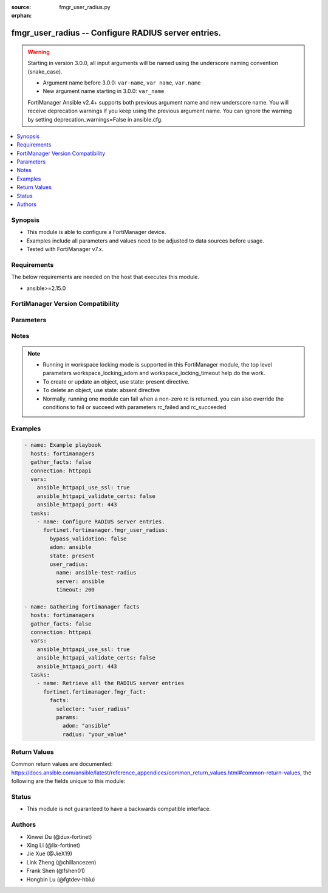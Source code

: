 :source: fmgr_user_radius.py

:orphan:

.. _fmgr_user_radius:

fmgr_user_radius -- Configure RADIUS server entries.
++++++++++++++++++++++++++++++++++++++++++++++++++++

.. versionadded:: 2.0.0

.. warning::
   Starting in version 3.0.0, all input arguments will be named using the underscore naming convention (snake_case).
  
   - Argument name before 3.0.0: ``var-name``, ``var name``, ``var.name``
   - New argument name starting in 3.0.0: ``var_name``
  
   FortiManager Ansible v2.4+ supports both previous argument name and new underscore name.
   You will receive deprecation warnings if you keep using the previous argument name.
   You can ignore the warning by setting deprecation_warnings=False in ansible.cfg.

.. contents::
   :local:
   :depth: 1


Synopsis
--------

- This module is able to configure a FortiManager device.
- Examples include all parameters and values need to be adjusted to data sources before usage.
- Tested with FortiManager v7.x.


Requirements
------------
The below requirements are needed on the host that executes this module.

- ansible>=2.15.0


FortiManager Version Compatibility
----------------------------------
.. raw:: html

 <p>Supported Version Ranges: <code class="docutils literal notranslate">v6.0.0 -> latest</code></p>



Parameters
----------
.. raw:: html

 <ul>
 <li><span class="li-head">access_token</span> -The token to access FortiManager without using username and password. <span class="li-normal">type: str</span> <span class="li-required">required: false</span></li> <li><span class="li-head">bypass_validation</span> - Only set to True when module schema diffs with FortiManager API structure, module continues to execute without validating parameters. <span class="li-normal">type: bool</span> <span class="li-required">required: false</span> <span class="li-normal"> default: False</span> </li>
 <li><span class="li-head">enable_log</span> - Enable/Disable logging for task. <span class="li-normal">type: bool</span> <span class="li-required">required: false</span> <span class="li-normal"> default: False</span> </li>
 <li><span class="li-head">forticloud_access_token</span> - Access token of forticloud managed API users, this option is available with FortiManager later than 6.4.0. <span class="li-normal">type: str</span> <span class="li-required">required: false</span> </li>
 <li><span class="li-head">proposed_method</span> - The overridden method for the underlying Json RPC request. <span class="li-normal">type: str</span> <span class="li-required">required: false</span> <span class="li-normal"> choices: set, update, add</span> </li>
 <li><span class="li-head">rc_succeeded</span> - The rc codes list with which the conditions to succeed will be overriden. <span class="li-normal">type: list</span> <span class="li-required">required: false</span> </li>
 <li><span class="li-head">rc_failed</span> - The rc codes list with which the conditions to fail will be overriden. <span class="li-normal">type: list</span> <span class="li-required">required: false</span> </li>
 <li><span class="li-head">state</span> - The directive to create, update or delete an object <span class="li-normal">type: str</span> <span class="li-required">required: true</span> <span class="li-normal"> choices: present, absent</span> </li>
 <li><span class="li-head">workspace_locking_adom</span> - Acquire the workspace lock if FortiManager is running in workspace mode. <span class="li-normal">type: str</span> <span class="li-required">required: false</span> <span class="li-normal"> choices: global, custom adom including root</span> </li>
 <li><span class="li-head">workspace_locking_timeout</span> - The maximum time in seconds to wait for other users to release workspace lock. <span class="li-normal">type: integer</span> <span class="li-required">required: false</span>  <span class="li-normal">default: 300</span> </li>
 <li><span class="li-head">adom</span> - The parameter in requested url <span class="li-normal">type: str</span> <span class="li-required">required: true</span> </li>
 <li><span class="li-head">user_radius</span> - Configure RADIUS server entries. <span class="li-normal">type: dict</span></li>
 <ul class="ul-self">
 <li><span class="li-head">accounting_server</span> <b>(Alias name: accounting-server)</b>  Accounting server. <span class="li-normal">type: list</span>
 <a id='label0' href="javascript:ContentClick('label1', 'label0');" onmouseover="ContentPreview('label1');" onmouseout="ContentUnpreview('label1');" title="click to collapse or expand..."> more... </a>
 <div id="label1" style="display:none">
 <p>Supported Version Ranges: <code class="docutils literal notranslate">v6.0.0 -> latest</code></p>
 </div>
 <ul class="ul-self">
 <li><span class="li-head">id</span> Id (0 - 4294967295). <span class="li-normal">type: int</span>
 <a id='label2' href="javascript:ContentClick('label3', 'label2');" onmouseover="ContentPreview('label3');" onmouseout="ContentUnpreview('label3');" title="click to collapse or expand..."> more... </a>
 <div id="label3" style="display:none">
 <p>Supported Version Ranges: <code class="docutils literal notranslate">v6.0.0 -> latest</code></p>
 </div>
 </li>
 <li><span class="li-head">port</span> Radius accounting port number. <span class="li-normal">type: int</span>
 <a id='label4' href="javascript:ContentClick('label5', 'label4');" onmouseover="ContentPreview('label5');" onmouseout="ContentUnpreview('label5');" title="click to collapse or expand..."> more... </a>
 <div id="label5" style="display:none">
 <p>Supported Version Ranges: <code class="docutils literal notranslate">v6.0.0 -> latest</code></p>
 </div>
 </li>
 <li><span class="li-head">secret</span> Secret key. <span class="li-normal">type: list</span>
 <a id='label6' href="javascript:ContentClick('label7', 'label6');" onmouseover="ContentPreview('label7');" onmouseout="ContentUnpreview('label7');" title="click to collapse or expand..."> more... </a>
 <div id="label7" style="display:none">
 <p>Supported Version Ranges: <code class="docutils literal notranslate">v6.0.0 -> latest</code></p>
 </div>
 </li>
 <li><span class="li-head">server</span> {<name_str|ip_str>} server cn domain name or ip. <span class="li-normal">type: str</span>
 <a id='label8' href="javascript:ContentClick('label9', 'label8');" onmouseover="ContentPreview('label9');" onmouseout="ContentUnpreview('label9');" title="click to collapse or expand..."> more... </a>
 <div id="label9" style="display:none">
 <p>Supported Version Ranges: <code class="docutils literal notranslate">v6.0.0 -> latest</code></p>
 </div>
 </li>
 <li><span class="li-head">source_ip</span> <b>(Alias name: source-ip)</b>  Source ip address for communications to the radius server. <span class="li-normal">type: str</span>
 <a id='label10' href="javascript:ContentClick('label11', 'label10');" onmouseover="ContentPreview('label11');" onmouseout="ContentUnpreview('label11');" title="click to collapse or expand..."> more... </a>
 <div id="label11" style="display:none">
 <p>Supported Version Ranges: <code class="docutils literal notranslate">v6.0.0 -> latest</code></p>
 </div>
 </li>
 <li><span class="li-head">status</span> Status. <span class="li-normal">type: str</span> <span class="li-normal">choices: [disable, enable]</span> 
 <a id='label12' href="javascript:ContentClick('label13', 'label12');" onmouseover="ContentPreview('label13');" onmouseout="ContentUnpreview('label13');" title="click to collapse or expand..."> more... </a>
 <div id="label13" style="display:none">
 <p>Supported Version Ranges: <code class="docutils literal notranslate">v6.0.0 -> latest</code></p>
 </div>
 </li>
 <li><span class="li-head">interface</span> Specify outgoing interface to reach server. <span class="li-normal">type: str</span>
 <a id='label14' href="javascript:ContentClick('label15', 'label14');" onmouseover="ContentPreview('label15');" onmouseout="ContentUnpreview('label15');" title="click to collapse or expand..."> more... </a>
 <div id="label15" style="display:none">
 <p>Supported Version Ranges: <code class="docutils literal notranslate">v6.2.5 -> v6.2.13</code>, <code class="docutils literal notranslate">v6.4.1 -> latest</code></p>
 </div>
 </li>
 <li><span class="li-head">interface_select_method</span> <b>(Alias name: interface-select-method)</b>  Specify how to select outgoing interface to reach server. <span class="li-normal">type: str</span> <span class="li-normal">choices: [auto, sdwan, specify]</span> 
 <a id='label16' href="javascript:ContentClick('label17', 'label16');" onmouseover="ContentPreview('label17');" onmouseout="ContentUnpreview('label17');" title="click to collapse or expand..."> more... </a>
 <div id="label17" style="display:none">
 <p>Supported Version Ranges: <code class="docutils literal notranslate">v6.2.5 -> v6.2.13</code>, <code class="docutils literal notranslate">v6.4.1 -> latest</code></p>
 </div>
 </li>
 <li><span class="li-head">vrf_select</span> <b>(Alias name: vrf-select)</b>  Vrf id used for connection to server. <span class="li-normal">type: int</span>
 <a id='label18' href="javascript:ContentClick('label19', 'label18');" onmouseover="ContentPreview('label19');" onmouseout="ContentUnpreview('label19');" title="click to collapse or expand..."> more... </a>
 <div id="label19" style="display:none">
 <p>Supported Version Ranges: <code class="docutils literal notranslate">v7.6.2 -> latest</code></p>
 </div>
 </li>
 </ul>
 </li>
 <li><span class="li-head">acct_all_servers</span> <b>(Alias name: acct-all-servers)</b>  Enable/disable sending of accounting messages to all configured servers (default = disable). <span class="li-normal">type: str</span> <span class="li-normal">choices: [disable, enable]</span> 
 <a id='label20' href="javascript:ContentClick('label21', 'label20');" onmouseover="ContentPreview('label21');" onmouseout="ContentUnpreview('label21');" title="click to collapse or expand..."> more... </a>
 <div id="label21" style="display:none">
 <p>Supported Version Ranges: <code class="docutils literal notranslate">v6.0.0 -> latest</code></p>
 </div>
 </li>
 <li><span class="li-head">acct_interim_interval</span> <b>(Alias name: acct-interim-interval)</b>  Time in seconds between each accounting interim update message. <span class="li-normal">type: int</span>
 <a id='label22' href="javascript:ContentClick('label23', 'label22');" onmouseover="ContentPreview('label23');" onmouseout="ContentUnpreview('label23');" title="click to collapse or expand..."> more... </a>
 <div id="label23" style="display:none">
 <p>Supported Version Ranges: <code class="docutils literal notranslate">v6.0.0 -> latest</code></p>
 </div>
 </li>
 <li><span class="li-head">all_usergroup</span> <b>(Alias name: all-usergroup)</b>  Enable/disable automatically including this radius server in all user groups. <span class="li-normal">type: str</span> <span class="li-normal">choices: [disable, enable]</span> 
 <a id='label24' href="javascript:ContentClick('label25', 'label24');" onmouseover="ContentPreview('label25');" onmouseout="ContentUnpreview('label25');" title="click to collapse or expand..."> more... </a>
 <div id="label25" style="display:none">
 <p>Supported Version Ranges: <code class="docutils literal notranslate">v6.0.0 -> latest</code></p>
 </div>
 </li>
 <li><span class="li-head">auth_type</span> <b>(Alias name: auth-type)</b>  Authentication methods/protocols permitted for this radius server. <span class="li-normal">type: str</span> <span class="li-normal">choices: [pap, chap, ms_chap, ms_chap_v2, auto]</span> 
 <a id='label26' href="javascript:ContentClick('label27', 'label26');" onmouseover="ContentPreview('label27');" onmouseout="ContentUnpreview('label27');" title="click to collapse or expand..."> more... </a>
 <div id="label27" style="display:none">
 <p>Supported Version Ranges: <code class="docutils literal notranslate">v6.0.0 -> latest</code></p>
 </div>
 </li>
 <li><span class="li-head">class</span> Class attribute name(s). <span class="li-normal">type: list</span>
 <a id='label28' href="javascript:ContentClick('label29', 'label28');" onmouseover="ContentPreview('label29');" onmouseout="ContentUnpreview('label29');" title="click to collapse or expand..."> more... </a>
 <div id="label29" style="display:none">
 <p>Supported Version Ranges: <code class="docutils literal notranslate">v6.0.0 -> latest</code></p>
 </div>
 </li>
 <li><span class="li-head">dynamic_mapping</span> Dynamic mapping. <span class="li-normal">type: list</span>
 <a id='label30' href="javascript:ContentClick('label31', 'label30');" onmouseover="ContentPreview('label31');" onmouseout="ContentUnpreview('label31');" title="click to collapse or expand..."> more... </a>
 <div id="label31" style="display:none">
 <p>Supported Version Ranges: <code class="docutils literal notranslate">v6.0.0 -> latest</code></p>
 </div>
 <ul class="ul-self">
 <li><span class="li-head">_scope</span> Scope. <span class="li-normal">type: list</span>
 <a id='label32' href="javascript:ContentClick('label33', 'label32');" onmouseover="ContentPreview('label33');" onmouseout="ContentUnpreview('label33');" title="click to collapse or expand..."> more... </a>
 <div id="label33" style="display:none">
 <p>Supported Version Ranges: <code class="docutils literal notranslate">v6.0.0 -> latest</code></p>
 </div>
 <ul class="ul-self">
 <li><span class="li-head">name</span> Name. <span class="li-normal">type: str</span>
 <a id='label34' href="javascript:ContentClick('label35', 'label34');" onmouseover="ContentPreview('label35');" onmouseout="ContentUnpreview('label35');" title="click to collapse or expand..."> more... </a>
 <div id="label35" style="display:none">
 <p>Supported Version Ranges: <code class="docutils literal notranslate">v6.0.0 -> latest</code></p>
 </div>
 </li>
 <li><span class="li-head">vdom</span> Vdom. <span class="li-normal">type: str</span>
 <a id='label36' href="javascript:ContentClick('label37', 'label36');" onmouseover="ContentPreview('label37');" onmouseout="ContentUnpreview('label37');" title="click to collapse or expand..."> more... </a>
 <div id="label37" style="display:none">
 <p>Supported Version Ranges: <code class="docutils literal notranslate">v6.0.0 -> latest</code></p>
 </div>
 </li>
 </ul>
 </li>
 <li><span class="li-head">acct_all_servers</span> <b>(Alias name: acct-all-servers)</b>  Acct all servers. <span class="li-normal">type: str</span> <span class="li-normal">choices: [disable, enable]</span> 
 <a id='label38' href="javascript:ContentClick('label39', 'label38');" onmouseover="ContentPreview('label39');" onmouseout="ContentUnpreview('label39');" title="click to collapse or expand..."> more... </a>
 <div id="label39" style="display:none">
 <p>Supported Version Ranges: <code class="docutils literal notranslate">v6.0.0 -> latest</code></p>
 </div>
 </li>
 <li><span class="li-head">acct_interim_interval</span> <b>(Alias name: acct-interim-interval)</b>  Acct interim interval. <span class="li-normal">type: int</span>
 <a id='label40' href="javascript:ContentClick('label41', 'label40');" onmouseover="ContentPreview('label41');" onmouseout="ContentUnpreview('label41');" title="click to collapse or expand..."> more... </a>
 <div id="label41" style="display:none">
 <p>Supported Version Ranges: <code class="docutils literal notranslate">v6.0.0 -> latest</code></p>
 </div>
 </li>
 <li><span class="li-head">all_usergroup</span> <b>(Alias name: all-usergroup)</b>  All usergroup. <span class="li-normal">type: str</span> <span class="li-normal">choices: [disable, enable]</span> 
 <a id='label42' href="javascript:ContentClick('label43', 'label42');" onmouseover="ContentPreview('label43');" onmouseout="ContentUnpreview('label43');" title="click to collapse or expand..."> more... </a>
 <div id="label43" style="display:none">
 <p>Supported Version Ranges: <code class="docutils literal notranslate">v6.0.0 -> latest</code></p>
 </div>
 </li>
 <li><span class="li-head">auth_type</span> <b>(Alias name: auth-type)</b>  Auth type. <span class="li-normal">type: str</span> <span class="li-normal">choices: [pap, chap, ms_chap, ms_chap_v2, auto]</span> 
 <a id='label44' href="javascript:ContentClick('label45', 'label44');" onmouseover="ContentPreview('label45');" onmouseout="ContentUnpreview('label45');" title="click to collapse or expand..."> more... </a>
 <div id="label45" style="display:none">
 <p>Supported Version Ranges: <code class="docutils literal notranslate">v6.0.0 -> latest</code></p>
 </div>
 </li>
 <li><span class="li-head">class</span> Class. <span class="li-normal">type: list</span>
 <a id='label46' href="javascript:ContentClick('label47', 'label46');" onmouseover="ContentPreview('label47');" onmouseout="ContentUnpreview('label47');" title="click to collapse or expand..."> more... </a>
 <div id="label47" style="display:none">
 <p>Supported Version Ranges: <code class="docutils literal notranslate">v6.0.0 -> latest</code></p>
 </div>
 </li>
 <li><span class="li-head">dp_carrier_endpoint_attribute</span> <b>(Alias name: dp-carrier-endpoint-attribute)</b>  Dp carrier endpoint attribute. <span class="li-normal">type: str</span> <span class="li-normal">choices: [User-Name, User-Password, CHAP-Password, NAS-IP-Address, NAS-Port, Service-Type, Framed-Protocol, Framed-IP-Address, Framed-IP-Netmask, Framed-Routing, Filter-Id, Framed-MTU, Framed-Compression, Login-IP-Host, Login-Service, Login-TCP-Port, Reply-Message, Callback-Number, Callback-Id, Framed-Route, Framed-IPX-Network, State, Class, Vendor-Specific, Session-Timeout, Idle-Timeout, Termination-Action, Called-Station-Id, Calling-Station-Id, NAS-Identifier, Proxy-State, Login-LAT-Service, Login-LAT-Node, Login-LAT-Group, Framed-AppleTalk-Link, Framed-AppleTalk-Network, Framed-AppleTalk-Zone, Acct-Status-Type, Acct-Delay-Time, Acct-Input-Octets, Acct-Output-Octets, Acct-Session-Id, Acct-Authentic, Acct-Session-Time, Acct-Input-Packets, Acct-Output-Packets, Acct-Terminate-Cause, Acct-Multi-Session-Id, Acct-Link-Count, CHAP-Challenge, NAS-Port-Type, Port-Limit, Login-LAT-Port]</span> 
 <a id='label48' href="javascript:ContentClick('label49', 'label48');" onmouseover="ContentPreview('label49');" onmouseout="ContentUnpreview('label49');" title="click to collapse or expand..."> more... </a>
 <div id="label49" style="display:none">
 <p>Supported Version Ranges: <code class="docutils literal notranslate">v6.0.0 -> latest</code></p>
 </div>
 </li>
 <li><span class="li-head">dp_carrier_endpoint_block_attribute</span> <b>(Alias name: dp-carrier-endpoint-block-attribute)</b>  Dp carrier endpoint block attribute. <span class="li-normal">type: str</span> <span class="li-normal">choices: [User-Name, User-Password, CHAP-Password, NAS-IP-Address, NAS-Port, Service-Type, Framed-Protocol, Framed-IP-Address, Framed-IP-Netmask, Framed-Routing, Filter-Id, Framed-MTU, Framed-Compression, Login-IP-Host, Login-Service, Login-TCP-Port, Reply-Message, Callback-Number, Callback-Id, Framed-Route, Framed-IPX-Network, State, Class, Vendor-Specific, Session-Timeout, Idle-Timeout, Termination-Action, Called-Station-Id, Calling-Station-Id, NAS-Identifier, Proxy-State, Login-LAT-Service, Login-LAT-Node, Login-LAT-Group, Framed-AppleTalk-Link, Framed-AppleTalk-Network, Framed-AppleTalk-Zone, Acct-Status-Type, Acct-Delay-Time, Acct-Input-Octets, Acct-Output-Octets, Acct-Session-Id, Acct-Authentic, Acct-Session-Time, Acct-Input-Packets, Acct-Output-Packets, Acct-Terminate-Cause, Acct-Multi-Session-Id, Acct-Link-Count, CHAP-Challenge, NAS-Port-Type, Port-Limit, Login-LAT-Port]</span> 
 <a id='label50' href="javascript:ContentClick('label51', 'label50');" onmouseover="ContentPreview('label51');" onmouseout="ContentUnpreview('label51');" title="click to collapse or expand..."> more... </a>
 <div id="label51" style="display:none">
 <p>Supported Version Ranges: <code class="docutils literal notranslate">v6.0.0 -> latest</code></p>
 </div>
 </li>
 <li><span class="li-head">dp_context_timeout</span> <b>(Alias name: dp-context-timeout)</b>  Dp context timeout. <span class="li-normal">type: int</span>
 <a id='label52' href="javascript:ContentClick('label53', 'label52');" onmouseover="ContentPreview('label53');" onmouseout="ContentUnpreview('label53');" title="click to collapse or expand..."> more... </a>
 <div id="label53" style="display:none">
 <p>Supported Version Ranges: <code class="docutils literal notranslate">v6.0.0 -> latest</code></p>
 </div>
 </li>
 <li><span class="li-head">dp_flush_ip_session</span> <b>(Alias name: dp-flush-ip-session)</b>  Dp flush ip session. <span class="li-normal">type: str</span> <span class="li-normal">choices: [disable, enable]</span> 
 <a id='label54' href="javascript:ContentClick('label55', 'label54');" onmouseover="ContentPreview('label55');" onmouseout="ContentUnpreview('label55');" title="click to collapse or expand..."> more... </a>
 <div id="label55" style="display:none">
 <p>Supported Version Ranges: <code class="docutils literal notranslate">v6.0.0 -> latest</code></p>
 </div>
 </li>
 <li><span class="li-head">dp_hold_time</span> <b>(Alias name: dp-hold-time)</b>  Dp hold time. <span class="li-normal">type: int</span>
 <a id='label56' href="javascript:ContentClick('label57', 'label56');" onmouseover="ContentPreview('label57');" onmouseout="ContentUnpreview('label57');" title="click to collapse or expand..."> more... </a>
 <div id="label57" style="display:none">
 <p>Supported Version Ranges: <code class="docutils literal notranslate">v6.0.0 -> latest</code></p>
 </div>
 </li>
 <li><span class="li-head">dp_http_header</span> <b>(Alias name: dp-http-header)</b>  Dp http header. <span class="li-normal">type: str</span>
 <a id='label58' href="javascript:ContentClick('label59', 'label58');" onmouseover="ContentPreview('label59');" onmouseout="ContentUnpreview('label59');" title="click to collapse or expand..."> more... </a>
 <div id="label59" style="display:none">
 <p>Supported Version Ranges: <code class="docutils literal notranslate">v6.0.0 -> latest</code></p>
 </div>
 </li>
 <li><span class="li-head">dp_http_header_fallback</span> <b>(Alias name: dp-http-header-fallback)</b>  Dp http header fallback. <span class="li-normal">type: str</span> <span class="li-normal">choices: [ip-header-address, default-profile]</span> 
 <a id='label60' href="javascript:ContentClick('label61', 'label60');" onmouseover="ContentPreview('label61');" onmouseout="ContentUnpreview('label61');" title="click to collapse or expand..."> more... </a>
 <div id="label61" style="display:none">
 <p>Supported Version Ranges: <code class="docutils literal notranslate">v6.0.0 -> latest</code></p>
 </div>
 </li>
 <li><span class="li-head">dp_http_header_status</span> <b>(Alias name: dp-http-header-status)</b>  Dp http header status. <span class="li-normal">type: str</span> <span class="li-normal">choices: [disable, enable]</span> 
 <a id='label62' href="javascript:ContentClick('label63', 'label62');" onmouseover="ContentPreview('label63');" onmouseout="ContentUnpreview('label63');" title="click to collapse or expand..."> more... </a>
 <div id="label63" style="display:none">
 <p>Supported Version Ranges: <code class="docutils literal notranslate">v6.0.0 -> latest</code></p>
 </div>
 </li>
 <li><span class="li-head">dp_http_header_suppress</span> <b>(Alias name: dp-http-header-suppress)</b>  Dp http header suppress. <span class="li-normal">type: str</span> <span class="li-normal">choices: [disable, enable]</span> 
 <a id='label64' href="javascript:ContentClick('label65', 'label64');" onmouseover="ContentPreview('label65');" onmouseout="ContentUnpreview('label65');" title="click to collapse or expand..."> more... </a>
 <div id="label65" style="display:none">
 <p>Supported Version Ranges: <code class="docutils literal notranslate">v6.0.0 -> latest</code></p>
 </div>
 </li>
 <li><span class="li-head">dp_log_dyn_flags</span> <b>(Alias name: dp-log-dyn_flags)</b>  Dp log dyn flags. <span class="li-normal">type: list</span> <span class="li-normal">choices: [none, protocol-error, profile-missing, context-missing, accounting-stop-missed, accounting-event, radiusd-other, endpoint-block]</span> 
 <a id='label66' href="javascript:ContentClick('label67', 'label66');" onmouseover="ContentPreview('label67');" onmouseout="ContentUnpreview('label67');" title="click to collapse or expand..."> more... </a>
 <div id="label67" style="display:none">
 <p>Supported Version Ranges: <code class="docutils literal notranslate">v6.0.0 -> latest</code></p>
 </div>
 </li>
 <li><span class="li-head">dp_log_period</span> <b>(Alias name: dp-log-period)</b>  Dp log period. <span class="li-normal">type: int</span>
 <a id='label68' href="javascript:ContentClick('label69', 'label68');" onmouseover="ContentPreview('label69');" onmouseout="ContentUnpreview('label69');" title="click to collapse or expand..."> more... </a>
 <div id="label69" style="display:none">
 <p>Supported Version Ranges: <code class="docutils literal notranslate">v6.0.0 -> latest</code></p>
 </div>
 </li>
 <li><span class="li-head">dp_mem_percent</span> <b>(Alias name: dp-mem-percent)</b>  Dp mem percent. <span class="li-normal">type: int</span>
 <a id='label70' href="javascript:ContentClick('label71', 'label70');" onmouseover="ContentPreview('label71');" onmouseout="ContentUnpreview('label71');" title="click to collapse or expand..."> more... </a>
 <div id="label71" style="display:none">
 <p>Supported Version Ranges: <code class="docutils literal notranslate">v6.0.0 -> latest</code></p>
 </div>
 </li>
 <li><span class="li-head">dp_profile_attribute</span> <b>(Alias name: dp-profile-attribute)</b>  Dp profile attribute. <span class="li-normal">type: str</span> <span class="li-normal">choices: [User-Name, User-Password, CHAP-Password, NAS-IP-Address, NAS-Port, Service-Type, Framed-Protocol, Framed-IP-Address, Framed-IP-Netmask, Framed-Routing, Filter-Id, Framed-MTU, Framed-Compression, Login-IP-Host, Login-Service, Login-TCP-Port, Reply-Message, Callback-Number, Callback-Id, Framed-Route, Framed-IPX-Network, State, Class, Vendor-Specific, Session-Timeout, Idle-Timeout, Termination-Action, Called-Station-Id, Calling-Station-Id, NAS-Identifier, Proxy-State, Login-LAT-Service, Login-LAT-Node, Login-LAT-Group, Framed-AppleTalk-Link, Framed-AppleTalk-Network, Framed-AppleTalk-Zone, Acct-Status-Type, Acct-Delay-Time, Acct-Input-Octets, Acct-Output-Octets, Acct-Session-Id, Acct-Authentic, Acct-Session-Time, Acct-Input-Packets, Acct-Output-Packets, Acct-Terminate-Cause, Acct-Multi-Session-Id, Acct-Link-Count, CHAP-Challenge, NAS-Port-Type, Port-Limit, Login-LAT-Port]</span> 
 <a id='label72' href="javascript:ContentClick('label73', 'label72');" onmouseover="ContentPreview('label73');" onmouseout="ContentUnpreview('label73');" title="click to collapse or expand..."> more... </a>
 <div id="label73" style="display:none">
 <p>Supported Version Ranges: <code class="docutils literal notranslate">v6.0.0 -> latest</code></p>
 </div>
 </li>
 <li><span class="li-head">dp_profile_attribute_key</span> <b>(Alias name: dp-profile-attribute-key)</b>  Dp profile attribute key. <span class="li-normal">type: str</span>
 <a id='label74' href="javascript:ContentClick('label75', 'label74');" onmouseover="ContentPreview('label75');" onmouseout="ContentUnpreview('label75');" title="click to collapse or expand..."> more... </a>
 <div id="label75" style="display:none">
 <p>Supported Version Ranges: <code class="docutils literal notranslate">v6.0.0 -> latest</code></p>
 </div>
 </li>
 <li><span class="li-head">dp_radius_response</span> <b>(Alias name: dp-radius-response)</b>  Dp radius response. <span class="li-normal">type: str</span> <span class="li-normal">choices: [disable, enable]</span> 
 <a id='label76' href="javascript:ContentClick('label77', 'label76');" onmouseover="ContentPreview('label77');" onmouseout="ContentUnpreview('label77');" title="click to collapse or expand..."> more... </a>
 <div id="label77" style="display:none">
 <p>Supported Version Ranges: <code class="docutils literal notranslate">v6.0.0 -> latest</code></p>
 </div>
 </li>
 <li><span class="li-head">dp_radius_server_port</span> <b>(Alias name: dp-radius-server-port)</b>  Dp radius server port. <span class="li-normal">type: int</span>
 <a id='label78' href="javascript:ContentClick('label79', 'label78');" onmouseover="ContentPreview('label79');" onmouseout="ContentUnpreview('label79');" title="click to collapse or expand..."> more... </a>
 <div id="label79" style="display:none">
 <p>Supported Version Ranges: <code class="docutils literal notranslate">v6.0.0 -> latest</code></p>
 </div>
 </li>
 <li><span class="li-head">dp_secret</span> <b>(Alias name: dp-secret)</b>  Dp secret. <span class="li-normal">type: list</span>
 <a id='label80' href="javascript:ContentClick('label81', 'label80');" onmouseover="ContentPreview('label81');" onmouseout="ContentUnpreview('label81');" title="click to collapse or expand..."> more... </a>
 <div id="label81" style="display:none">
 <p>Supported Version Ranges: <code class="docutils literal notranslate">v6.0.0 -> latest</code></p>
 </div>
 </li>
 <li><span class="li-head">dp_validate_request_secret</span> <b>(Alias name: dp-validate-request-secret)</b>  Dp validate request secret. <span class="li-normal">type: str</span> <span class="li-normal">choices: [disable, enable]</span> 
 <a id='label82' href="javascript:ContentClick('label83', 'label82');" onmouseover="ContentPreview('label83');" onmouseout="ContentUnpreview('label83');" title="click to collapse or expand..."> more... </a>
 <div id="label83" style="display:none">
 <p>Supported Version Ranges: <code class="docutils literal notranslate">v6.0.0 -> latest</code></p>
 </div>
 </li>
 <li><span class="li-head">dynamic_profile</span> <b>(Alias name: dynamic-profile)</b>  Dynamic profile. <span class="li-normal">type: str</span> <span class="li-normal">choices: [disable, enable]</span> 
 <a id='label84' href="javascript:ContentClick('label85', 'label84');" onmouseover="ContentPreview('label85');" onmouseout="ContentUnpreview('label85');" title="click to collapse or expand..."> more... </a>
 <div id="label85" style="display:none">
 <p>Supported Version Ranges: <code class="docutils literal notranslate">v6.0.0 -> latest</code></p>
 </div>
 </li>
 <li><span class="li-head">endpoint_translation</span> <b>(Alias name: endpoint-translation)</b>  Endpoint translation. <span class="li-normal">type: str</span> <span class="li-normal">choices: [disable, enable]</span> 
 <a id='label86' href="javascript:ContentClick('label87', 'label86');" onmouseover="ContentPreview('label87');" onmouseout="ContentUnpreview('label87');" title="click to collapse or expand..."> more... </a>
 <div id="label87" style="display:none">
 <p>Supported Version Ranges: <code class="docutils literal notranslate">v6.0.0 -> latest</code></p>
 </div>
 </li>
 <li><span class="li-head">ep_carrier_endpoint_convert_hex</span> <b>(Alias name: ep-carrier-endpoint-convert-hex)</b>  Ep carrier endpoint convert hex. <span class="li-normal">type: str</span> <span class="li-normal">choices: [disable, enable]</span> 
 <a id='label88' href="javascript:ContentClick('label89', 'label88');" onmouseover="ContentPreview('label89');" onmouseout="ContentUnpreview('label89');" title="click to collapse or expand..."> more... </a>
 <div id="label89" style="display:none">
 <p>Supported Version Ranges: <code class="docutils literal notranslate">v6.0.0 -> latest</code></p>
 </div>
 </li>
 <li><span class="li-head">ep_carrier_endpoint_header</span> <b>(Alias name: ep-carrier-endpoint-header)</b>  Ep carrier endpoint header. <span class="li-normal">type: str</span>
 <a id='label90' href="javascript:ContentClick('label91', 'label90');" onmouseover="ContentPreview('label91');" onmouseout="ContentUnpreview('label91');" title="click to collapse or expand..."> more... </a>
 <div id="label91" style="display:none">
 <p>Supported Version Ranges: <code class="docutils literal notranslate">v6.0.0 -> latest</code></p>
 </div>
 </li>
 <li><span class="li-head">ep_carrier_endpoint_header_suppress</span> <b>(Alias name: ep-carrier-endpoint-header-suppress)</b>  Ep carrier endpoint header suppress. <span class="li-normal">type: str</span> <span class="li-normal">choices: [disable, enable]</span> 
 <a id='label92' href="javascript:ContentClick('label93', 'label92');" onmouseover="ContentPreview('label93');" onmouseout="ContentUnpreview('label93');" title="click to collapse or expand..."> more... </a>
 <div id="label93" style="display:none">
 <p>Supported Version Ranges: <code class="docutils literal notranslate">v6.0.0 -> latest</code></p>
 </div>
 </li>
 <li><span class="li-head">ep_carrier_endpoint_prefix</span> <b>(Alias name: ep-carrier-endpoint-prefix)</b>  Ep carrier endpoint prefix. <span class="li-normal">type: str</span> <span class="li-normal">choices: [disable, enable]</span> 
 <a id='label94' href="javascript:ContentClick('label95', 'label94');" onmouseover="ContentPreview('label95');" onmouseout="ContentUnpreview('label95');" title="click to collapse or expand..."> more... </a>
 <div id="label95" style="display:none">
 <p>Supported Version Ranges: <code class="docutils literal notranslate">v6.0.0 -> latest</code></p>
 </div>
 </li>
 <li><span class="li-head">ep_carrier_endpoint_prefix_range_max</span> <b>(Alias name: ep-carrier-endpoint-prefix-range-max)</b>  Ep carrier endpoint prefix range max. <span class="li-normal">type: int</span>
 <a id='label96' href="javascript:ContentClick('label97', 'label96');" onmouseover="ContentPreview('label97');" onmouseout="ContentUnpreview('label97');" title="click to collapse or expand..."> more... </a>
 <div id="label97" style="display:none">
 <p>Supported Version Ranges: <code class="docutils literal notranslate">v6.0.0 -> latest</code></p>
 </div>
 </li>
 <li><span class="li-head">ep_carrier_endpoint_prefix_range_min</span> <b>(Alias name: ep-carrier-endpoint-prefix-range-min)</b>  Ep carrier endpoint prefix range min. <span class="li-normal">type: int</span>
 <a id='label98' href="javascript:ContentClick('label99', 'label98');" onmouseover="ContentPreview('label99');" onmouseout="ContentUnpreview('label99');" title="click to collapse or expand..."> more... </a>
 <div id="label99" style="display:none">
 <p>Supported Version Ranges: <code class="docutils literal notranslate">v6.0.0 -> latest</code></p>
 </div>
 </li>
 <li><span class="li-head">ep_carrier_endpoint_prefix_string</span> <b>(Alias name: ep-carrier-endpoint-prefix-string)</b>  Ep carrier endpoint prefix string. <span class="li-normal">type: str</span>
 <a id='label100' href="javascript:ContentClick('label101', 'label100');" onmouseover="ContentPreview('label101');" onmouseout="ContentUnpreview('label101');" title="click to collapse or expand..."> more... </a>
 <div id="label101" style="display:none">
 <p>Supported Version Ranges: <code class="docutils literal notranslate">v6.0.0 -> latest</code></p>
 </div>
 </li>
 <li><span class="li-head">ep_carrier_endpoint_source</span> <b>(Alias name: ep-carrier-endpoint-source)</b>  Ep carrier endpoint source. <span class="li-normal">type: str</span> <span class="li-normal">choices: [http-header, cookie]</span> 
 <a id='label102' href="javascript:ContentClick('label103', 'label102');" onmouseover="ContentPreview('label103');" onmouseout="ContentUnpreview('label103');" title="click to collapse or expand..."> more... </a>
 <div id="label103" style="display:none">
 <p>Supported Version Ranges: <code class="docutils literal notranslate">v6.0.0 -> latest</code></p>
 </div>
 </li>
 <li><span class="li-head">ep_ip_header</span> <b>(Alias name: ep-ip-header)</b>  Ep ip header. <span class="li-normal">type: str</span>
 <a id='label104' href="javascript:ContentClick('label105', 'label104');" onmouseover="ContentPreview('label105');" onmouseout="ContentUnpreview('label105');" title="click to collapse or expand..."> more... </a>
 <div id="label105" style="display:none">
 <p>Supported Version Ranges: <code class="docutils literal notranslate">v6.0.0 -> latest</code></p>
 </div>
 </li>
 <li><span class="li-head">ep_ip_header_suppress</span> <b>(Alias name: ep-ip-header-suppress)</b>  Ep ip header suppress. <span class="li-normal">type: str</span> <span class="li-normal">choices: [disable, enable]</span> 
 <a id='label106' href="javascript:ContentClick('label107', 'label106');" onmouseover="ContentPreview('label107');" onmouseout="ContentUnpreview('label107');" title="click to collapse or expand..."> more... </a>
 <div id="label107" style="display:none">
 <p>Supported Version Ranges: <code class="docutils literal notranslate">v6.0.0 -> latest</code></p>
 </div>
 </li>
 <li><span class="li-head">ep_missing_header_fallback</span> <b>(Alias name: ep-missing-header-fallback)</b>  Ep missing header fallback. <span class="li-normal">type: str</span> <span class="li-normal">choices: [session-ip, policy-profile]</span> 
 <a id='label108' href="javascript:ContentClick('label109', 'label108');" onmouseover="ContentPreview('label109');" onmouseout="ContentUnpreview('label109');" title="click to collapse or expand..."> more... </a>
 <div id="label109" style="display:none">
 <p>Supported Version Ranges: <code class="docutils literal notranslate">v6.0.0 -> latest</code></p>
 </div>
 </li>
 <li><span class="li-head">ep_profile_query_type</span> <b>(Alias name: ep-profile-query-type)</b>  Ep profile query type. <span class="li-normal">type: str</span> <span class="li-normal">choices: [session-ip, extract-ip, extract-carrier-endpoint]</span> 
 <a id='label110' href="javascript:ContentClick('label111', 'label110');" onmouseover="ContentPreview('label111');" onmouseout="ContentUnpreview('label111');" title="click to collapse or expand..."> more... </a>
 <div id="label111" style="display:none">
 <p>Supported Version Ranges: <code class="docutils literal notranslate">v6.0.0 -> latest</code></p>
 </div>
 </li>
 <li><span class="li-head">h3c_compatibility</span> <b>(Alias name: h3c-compatibility)</b>  H3c compatibility. <span class="li-normal">type: str</span> <span class="li-normal">choices: [disable, enable]</span> 
 <a id='label112' href="javascript:ContentClick('label113', 'label112');" onmouseover="ContentPreview('label113');" onmouseout="ContentUnpreview('label113');" title="click to collapse or expand..."> more... </a>
 <div id="label113" style="display:none">
 <p>Supported Version Ranges: <code class="docutils literal notranslate">v6.0.0 -> latest</code></p>
 </div>
 </li>
 <li><span class="li-head">nas_ip</span> <b>(Alias name: nas-ip)</b>  Nas ip. <span class="li-normal">type: str</span>
 <a id='label114' href="javascript:ContentClick('label115', 'label114');" onmouseover="ContentPreview('label115');" onmouseout="ContentUnpreview('label115');" title="click to collapse or expand..."> more... </a>
 <div id="label115" style="display:none">
 <p>Supported Version Ranges: <code class="docutils literal notranslate">v6.0.0 -> latest</code></p>
 </div>
 </li>
 <li><span class="li-head">password_encoding</span> <b>(Alias name: password-encoding)</b>  Password encoding. <span class="li-normal">type: str</span> <span class="li-normal">choices: [ISO-8859-1, auto]</span> 
 <a id='label116' href="javascript:ContentClick('label117', 'label116');" onmouseover="ContentPreview('label117');" onmouseout="ContentUnpreview('label117');" title="click to collapse or expand..."> more... </a>
 <div id="label117" style="display:none">
 <p>Supported Version Ranges: <code class="docutils literal notranslate">v6.0.0 -> latest</code></p>
 </div>
 </li>
 <li><span class="li-head">password_renewal</span> <b>(Alias name: password-renewal)</b>  Password renewal. <span class="li-normal">type: str</span> <span class="li-normal">choices: [disable, enable]</span> 
 <a id='label118' href="javascript:ContentClick('label119', 'label118');" onmouseover="ContentPreview('label119');" onmouseout="ContentUnpreview('label119');" title="click to collapse or expand..."> more... </a>
 <div id="label119" style="display:none">
 <p>Supported Version Ranges: <code class="docutils literal notranslate">v6.0.0 -> latest</code></p>
 </div>
 </li>
 <li><span class="li-head">radius_coa</span> <b>(Alias name: radius-coa)</b>  Radius coa. <span class="li-normal">type: str</span> <span class="li-normal">choices: [disable, enable]</span> 
 <a id='label120' href="javascript:ContentClick('label121', 'label120');" onmouseover="ContentPreview('label121');" onmouseout="ContentUnpreview('label121');" title="click to collapse or expand..."> more... </a>
 <div id="label121" style="display:none">
 <p>Supported Version Ranges: <code class="docutils literal notranslate">v6.0.0 -> latest</code></p>
 </div>
 </li>
 <li><span class="li-head">radius_port</span> <b>(Alias name: radius-port)</b>  Radius port. <span class="li-normal">type: int</span>
 <a id='label122' href="javascript:ContentClick('label123', 'label122');" onmouseover="ContentPreview('label123');" onmouseout="ContentUnpreview('label123');" title="click to collapse or expand..."> more... </a>
 <div id="label123" style="display:none">
 <p>Supported Version Ranges: <code class="docutils literal notranslate">v6.0.0 -> latest</code></p>
 </div>
 </li>
 <li><span class="li-head">rsso</span> Rsso. <span class="li-normal">type: str</span> <span class="li-normal">choices: [disable, enable]</span> 
 <a id='label124' href="javascript:ContentClick('label125', 'label124');" onmouseover="ContentPreview('label125');" onmouseout="ContentUnpreview('label125');" title="click to collapse or expand..."> more... </a>
 <div id="label125" style="display:none">
 <p>Supported Version Ranges: <code class="docutils literal notranslate">v6.0.0 -> latest</code></p>
 </div>
 </li>
 <li><span class="li-head">rsso_context_timeout</span> <b>(Alias name: rsso-context-timeout)</b>  Rsso context timeout. <span class="li-normal">type: int</span>
 <a id='label126' href="javascript:ContentClick('label127', 'label126');" onmouseover="ContentPreview('label127');" onmouseout="ContentUnpreview('label127');" title="click to collapse or expand..."> more... </a>
 <div id="label127" style="display:none">
 <p>Supported Version Ranges: <code class="docutils literal notranslate">v6.0.0 -> latest</code></p>
 </div>
 </li>
 <li><span class="li-head">rsso_endpoint_attribute</span> <b>(Alias name: rsso-endpoint-attribute)</b>  Rsso endpoint attribute. <span class="li-normal">type: str</span> <span class="li-normal">choices: [User-Name, User-Password, CHAP-Password, NAS-IP-Address, NAS-Port, Service-Type, Framed-Protocol, Framed-IP-Address, Framed-IP-Netmask, Framed-Routing, Filter-Id, Framed-MTU, Framed-Compression, Login-IP-Host, Login-Service, Login-TCP-Port, Reply-Message, Callback-Number, Callback-Id, Framed-Route, Framed-IPX-Network, State, Class, Session-Timeout, Idle-Timeout, Termination-Action, Called-Station-Id, Calling-Station-Id, NAS-Identifier, Proxy-State, Login-LAT-Service, Login-LAT-Node, Login-LAT-Group, Framed-AppleTalk-Link, Framed-AppleTalk-Network, Framed-AppleTalk-Zone, Acct-Status-Type, Acct-Delay-Time, Acct-Input-Octets, Acct-Output-Octets, Acct-Session-Id, Acct-Authentic, Acct-Session-Time, Acct-Input-Packets, Acct-Output-Packets, Acct-Terminate-Cause, Acct-Multi-Session-Id, Acct-Link-Count, CHAP-Challenge, NAS-Port-Type, Port-Limit, Login-LAT-Port]</span> 
 <a id='label128' href="javascript:ContentClick('label129', 'label128');" onmouseover="ContentPreview('label129');" onmouseout="ContentUnpreview('label129');" title="click to collapse or expand..."> more... </a>
 <div id="label129" style="display:none">
 <p>Supported Version Ranges: <code class="docutils literal notranslate">v6.0.0 -> latest</code></p>
 </div>
 </li>
 <li><span class="li-head">rsso_endpoint_block_attribute</span> <b>(Alias name: rsso-endpoint-block-attribute)</b>  Rsso endpoint block attribute. <span class="li-normal">type: str</span> <span class="li-normal">choices: [User-Name, User-Password, CHAP-Password, NAS-IP-Address, NAS-Port, Service-Type, Framed-Protocol, Framed-IP-Address, Framed-IP-Netmask, Framed-Routing, Filter-Id, Framed-MTU, Framed-Compression, Login-IP-Host, Login-Service, Login-TCP-Port, Reply-Message, Callback-Number, Callback-Id, Framed-Route, Framed-IPX-Network, State, Class, Session-Timeout, Idle-Timeout, Termination-Action, Called-Station-Id, Calling-Station-Id, NAS-Identifier, Proxy-State, Login-LAT-Service, Login-LAT-Node, Login-LAT-Group, Framed-AppleTalk-Link, Framed-AppleTalk-Network, Framed-AppleTalk-Zone, Acct-Status-Type, Acct-Delay-Time, Acct-Input-Octets, Acct-Output-Octets, Acct-Session-Id, Acct-Authentic, Acct-Session-Time, Acct-Input-Packets, Acct-Output-Packets, Acct-Terminate-Cause, Acct-Multi-Session-Id, Acct-Link-Count, CHAP-Challenge, NAS-Port-Type, Port-Limit, Login-LAT-Port]</span> 
 <a id='label130' href="javascript:ContentClick('label131', 'label130');" onmouseover="ContentPreview('label131');" onmouseout="ContentUnpreview('label131');" title="click to collapse or expand..."> more... </a>
 <div id="label131" style="display:none">
 <p>Supported Version Ranges: <code class="docutils literal notranslate">v6.0.0 -> latest</code></p>
 </div>
 </li>
 <li><span class="li-head">rsso_ep_one_ip_only</span> <b>(Alias name: rsso-ep-one-ip-only)</b>  Rsso ep one ip only. <span class="li-normal">type: str</span> <span class="li-normal">choices: [disable, enable]</span> 
 <a id='label132' href="javascript:ContentClick('label133', 'label132');" onmouseover="ContentPreview('label133');" onmouseout="ContentUnpreview('label133');" title="click to collapse or expand..."> more... </a>
 <div id="label133" style="display:none">
 <p>Supported Version Ranges: <code class="docutils literal notranslate">v6.0.0 -> latest</code></p>
 </div>
 </li>
 <li><span class="li-head">rsso_flush_ip_session</span> <b>(Alias name: rsso-flush-ip-session)</b>  Rsso flush ip session. <span class="li-normal">type: str</span> <span class="li-normal">choices: [disable, enable]</span> 
 <a id='label134' href="javascript:ContentClick('label135', 'label134');" onmouseover="ContentPreview('label135');" onmouseout="ContentUnpreview('label135');" title="click to collapse or expand..."> more... </a>
 <div id="label135" style="display:none">
 <p>Supported Version Ranges: <code class="docutils literal notranslate">v6.0.0 -> latest</code></p>
 </div>
 </li>
 <li><span class="li-head">rsso_log_flags</span> <b>(Alias name: rsso-log-flags)</b>  Rsso log flags. <span class="li-normal">type: list</span> <span class="li-normal">choices: [none, protocol-error, profile-missing, context-missing, accounting-stop-missed, accounting-event, radiusd-other, endpoint-block]</span> 
 <a id='label136' href="javascript:ContentClick('label137', 'label136');" onmouseover="ContentPreview('label137');" onmouseout="ContentUnpreview('label137');" title="click to collapse or expand..."> more... </a>
 <div id="label137" style="display:none">
 <p>Supported Version Ranges: <code class="docutils literal notranslate">v6.0.0 -> latest</code></p>
 </div>
 </li>
 <li><span class="li-head">rsso_log_period</span> <b>(Alias name: rsso-log-period)</b>  Rsso log period. <span class="li-normal">type: int</span>
 <a id='label138' href="javascript:ContentClick('label139', 'label138');" onmouseover="ContentPreview('label139');" onmouseout="ContentUnpreview('label139');" title="click to collapse or expand..."> more... </a>
 <div id="label139" style="display:none">
 <p>Supported Version Ranges: <code class="docutils literal notranslate">v6.0.0 -> latest</code></p>
 </div>
 </li>
 <li><span class="li-head">rsso_radius_response</span> <b>(Alias name: rsso-radius-response)</b>  Rsso radius response. <span class="li-normal">type: str</span> <span class="li-normal">choices: [disable, enable]</span> 
 <a id='label140' href="javascript:ContentClick('label141', 'label140');" onmouseover="ContentPreview('label141');" onmouseout="ContentUnpreview('label141');" title="click to collapse or expand..."> more... </a>
 <div id="label141" style="display:none">
 <p>Supported Version Ranges: <code class="docutils literal notranslate">v6.0.0 -> latest</code></p>
 </div>
 </li>
 <li><span class="li-head">rsso_radius_server_port</span> <b>(Alias name: rsso-radius-server-port)</b>  Rsso radius server port. <span class="li-normal">type: int</span>
 <a id='label142' href="javascript:ContentClick('label143', 'label142');" onmouseover="ContentPreview('label143');" onmouseout="ContentUnpreview('label143');" title="click to collapse or expand..."> more... </a>
 <div id="label143" style="display:none">
 <p>Supported Version Ranges: <code class="docutils literal notranslate">v6.0.0 -> latest</code></p>
 </div>
 </li>
 <li><span class="li-head">rsso_secret</span> <b>(Alias name: rsso-secret)</b>  Rsso secret. <span class="li-normal">type: list</span>
 <a id='label144' href="javascript:ContentClick('label145', 'label144');" onmouseover="ContentPreview('label145');" onmouseout="ContentUnpreview('label145');" title="click to collapse or expand..."> more... </a>
 <div id="label145" style="display:none">
 <p>Supported Version Ranges: <code class="docutils literal notranslate">v6.0.0 -> latest</code></p>
 </div>
 </li>
 <li><span class="li-head">rsso_validate_request_secret</span> <b>(Alias name: rsso-validate-request-secret)</b>  Rsso validate request secret. <span class="li-normal">type: str</span> <span class="li-normal">choices: [disable, enable]</span> 
 <a id='label146' href="javascript:ContentClick('label147', 'label146');" onmouseover="ContentPreview('label147');" onmouseout="ContentUnpreview('label147');" title="click to collapse or expand..."> more... </a>
 <div id="label147" style="display:none">
 <p>Supported Version Ranges: <code class="docutils literal notranslate">v6.0.0 -> latest</code></p>
 </div>
 </li>
 <li><span class="li-head">secondary_secret</span> <b>(Alias name: secondary-secret)</b>  Secondary secret. <span class="li-normal">type: list</span>
 <a id='label148' href="javascript:ContentClick('label149', 'label148');" onmouseover="ContentPreview('label149');" onmouseout="ContentUnpreview('label149');" title="click to collapse or expand..."> more... </a>
 <div id="label149" style="display:none">
 <p>Supported Version Ranges: <code class="docutils literal notranslate">v6.0.0 -> latest</code></p>
 </div>
 </li>
 <li><span class="li-head">secondary_server</span> <b>(Alias name: secondary-server)</b>  Secondary server. <span class="li-normal">type: str</span>
 <a id='label150' href="javascript:ContentClick('label151', 'label150');" onmouseover="ContentPreview('label151');" onmouseout="ContentUnpreview('label151');" title="click to collapse or expand..."> more... </a>
 <div id="label151" style="display:none">
 <p>Supported Version Ranges: <code class="docutils literal notranslate">v6.0.0 -> latest</code></p>
 </div>
 </li>
 <li><span class="li-head">secret</span> Secret. <span class="li-normal">type: list</span>
 <a id='label152' href="javascript:ContentClick('label153', 'label152');" onmouseover="ContentPreview('label153');" onmouseout="ContentUnpreview('label153');" title="click to collapse or expand..."> more... </a>
 <div id="label153" style="display:none">
 <p>Supported Version Ranges: <code class="docutils literal notranslate">v6.0.0 -> latest</code></p>
 </div>
 </li>
 <li><span class="li-head">server</span> Server. <span class="li-normal">type: str</span>
 <a id='label154' href="javascript:ContentClick('label155', 'label154');" onmouseover="ContentPreview('label155');" onmouseout="ContentUnpreview('label155');" title="click to collapse or expand..."> more... </a>
 <div id="label155" style="display:none">
 <p>Supported Version Ranges: <code class="docutils literal notranslate">v6.0.0 -> latest</code></p>
 </div>
 </li>
 <li><span class="li-head">source_ip</span> <b>(Alias name: source-ip)</b>  Source ip. <span class="li-normal">type: str</span>
 <a id='label156' href="javascript:ContentClick('label157', 'label156');" onmouseover="ContentPreview('label157');" onmouseout="ContentUnpreview('label157');" title="click to collapse or expand..."> more... </a>
 <div id="label157" style="display:none">
 <p>Supported Version Ranges: <code class="docutils literal notranslate">v6.0.0 -> latest</code></p>
 </div>
 </li>
 <li><span class="li-head">sso_attribute</span> <b>(Alias name: sso-attribute)</b>  Sso attribute. <span class="li-normal">type: str</span> <span class="li-normal">choices: [User-Name, User-Password, CHAP-Password, NAS-IP-Address, NAS-Port, Service-Type, Framed-Protocol, Framed-IP-Address, Framed-IP-Netmask, Framed-Routing, Filter-Id, Framed-MTU, Framed-Compression, Login-IP-Host, Login-Service, Login-TCP-Port, Reply-Message, Callback-Number, Callback-Id, Framed-Route, Framed-IPX-Network, State, Class, Session-Timeout, Idle-Timeout, Termination-Action, Called-Station-Id, Calling-Station-Id, NAS-Identifier, Proxy-State, Login-LAT-Service, Login-LAT-Node, Login-LAT-Group, Framed-AppleTalk-Link, Framed-AppleTalk-Network, Framed-AppleTalk-Zone, Acct-Status-Type, Acct-Delay-Time, Acct-Input-Octets, Acct-Output-Octets, Acct-Session-Id, Acct-Authentic, Acct-Session-Time, Acct-Input-Packets, Acct-Output-Packets, Acct-Terminate-Cause, Acct-Multi-Session-Id, Acct-Link-Count, CHAP-Challenge, NAS-Port-Type, Port-Limit, Login-LAT-Port]</span> 
 <a id='label158' href="javascript:ContentClick('label159', 'label158');" onmouseover="ContentPreview('label159');" onmouseout="ContentUnpreview('label159');" title="click to collapse or expand..."> more... </a>
 <div id="label159" style="display:none">
 <p>Supported Version Ranges: <code class="docutils literal notranslate">v6.0.0 -> latest</code></p>
 </div>
 </li>
 <li><span class="li-head">sso_attribute_key</span> <b>(Alias name: sso-attribute-key)</b>  Sso attribute key. <span class="li-normal">type: str</span>
 <a id='label160' href="javascript:ContentClick('label161', 'label160');" onmouseover="ContentPreview('label161');" onmouseout="ContentUnpreview('label161');" title="click to collapse or expand..."> more... </a>
 <div id="label161" style="display:none">
 <p>Supported Version Ranges: <code class="docutils literal notranslate">v6.0.0 -> latest</code></p>
 </div>
 </li>
 <li><span class="li-head">sso_attribute_value_override</span> <b>(Alias name: sso-attribute-value-override)</b>  Sso attribute value override. <span class="li-normal">type: str</span> <span class="li-normal">choices: [disable, enable]</span> 
 <a id='label162' href="javascript:ContentClick('label163', 'label162');" onmouseover="ContentPreview('label163');" onmouseout="ContentUnpreview('label163');" title="click to collapse or expand..."> more... </a>
 <div id="label163" style="display:none">
 <p>Supported Version Ranges: <code class="docutils literal notranslate">v6.0.0 -> latest</code></p>
 </div>
 </li>
 <li><span class="li-head">tertiary_secret</span> <b>(Alias name: tertiary-secret)</b>  Tertiary secret. <span class="li-normal">type: list</span>
 <a id='label164' href="javascript:ContentClick('label165', 'label164');" onmouseover="ContentPreview('label165');" onmouseout="ContentUnpreview('label165');" title="click to collapse or expand..."> more... </a>
 <div id="label165" style="display:none">
 <p>Supported Version Ranges: <code class="docutils literal notranslate">v6.0.0 -> latest</code></p>
 </div>
 </li>
 <li><span class="li-head">tertiary_server</span> <b>(Alias name: tertiary-server)</b>  Tertiary server. <span class="li-normal">type: str</span>
 <a id='label166' href="javascript:ContentClick('label167', 'label166');" onmouseover="ContentPreview('label167');" onmouseout="ContentUnpreview('label167');" title="click to collapse or expand..."> more... </a>
 <div id="label167" style="display:none">
 <p>Supported Version Ranges: <code class="docutils literal notranslate">v6.0.0 -> latest</code></p>
 </div>
 </li>
 <li><span class="li-head">timeout</span> Timeout. <span class="li-normal">type: int</span>
 <a id='label168' href="javascript:ContentClick('label169', 'label168');" onmouseover="ContentPreview('label169');" onmouseout="ContentUnpreview('label169');" title="click to collapse or expand..."> more... </a>
 <div id="label169" style="display:none">
 <p>Supported Version Ranges: <code class="docutils literal notranslate">v6.0.0 -> latest</code></p>
 </div>
 </li>
 <li><span class="li-head">use_group_for_profile</span> <b>(Alias name: use-group-for-profile)</b>  Use group for profile. <span class="li-normal">type: str</span> <span class="li-normal">choices: [disable, enable]</span> 
 <a id='label170' href="javascript:ContentClick('label171', 'label170');" onmouseover="ContentPreview('label171');" onmouseout="ContentUnpreview('label171');" title="click to collapse or expand..."> more... </a>
 <div id="label171" style="display:none">
 <p>Supported Version Ranges: <code class="docutils literal notranslate">v6.0.0 -> latest</code></p>
 </div>
 </li>
 <li><span class="li-head">use_management_vdom</span> <b>(Alias name: use-management-vdom)</b>  Use management vdom. <span class="li-normal">type: str</span> <span class="li-normal">choices: [disable, enable]</span> 
 <a id='label172' href="javascript:ContentClick('label173', 'label172');" onmouseover="ContentPreview('label173');" onmouseout="ContentUnpreview('label173');" title="click to collapse or expand..."> more... </a>
 <div id="label173" style="display:none">
 <p>Supported Version Ranges: <code class="docutils literal notranslate">v6.0.0 -> latest</code></p>
 </div>
 </li>
 <li><span class="li-head">username_case_sensitive</span> <b>(Alias name: username-case-sensitive)</b>  Username case sensitive. <span class="li-normal">type: str</span> <span class="li-normal">choices: [disable, enable]</span> 
 <a id='label174' href="javascript:ContentClick('label175', 'label174');" onmouseover="ContentPreview('label175');" onmouseout="ContentUnpreview('label175');" title="click to collapse or expand..."> more... </a>
 <div id="label175" style="display:none">
 <p>Supported Version Ranges: <code class="docutils literal notranslate">v6.0.0 -> latest</code></p>
 </div>
 </li>
 <li><span class="li-head">interface</span> Interface. <span class="li-normal">type: str</span>
 <a id='label176' href="javascript:ContentClick('label177', 'label176');" onmouseover="ContentPreview('label177');" onmouseout="ContentUnpreview('label177');" title="click to collapse or expand..."> more... </a>
 <div id="label177" style="display:none">
 <p>Supported Version Ranges: <code class="docutils literal notranslate">v6.2.5 -> v6.2.13</code>, <code class="docutils literal notranslate">v6.4.1 -> latest</code></p>
 </div>
 </li>
 <li><span class="li-head">interface_select_method</span> <b>(Alias name: interface-select-method)</b>  Interface select method. <span class="li-normal">type: str</span> <span class="li-normal">choices: [auto, sdwan, specify]</span> 
 <a id='label178' href="javascript:ContentClick('label179', 'label178');" onmouseover="ContentPreview('label179');" onmouseout="ContentUnpreview('label179');" title="click to collapse or expand..."> more... </a>
 <div id="label179" style="display:none">
 <p>Supported Version Ranges: <code class="docutils literal notranslate">v6.2.5 -> v6.2.13</code>, <code class="docutils literal notranslate">v6.4.1 -> latest</code></p>
 </div>
 </li>
 <li><span class="li-head">group_override_attr_type</span> <b>(Alias name: group-override-attr-type)</b>  Group override attr type. <span class="li-normal">type: str</span> <span class="li-normal">choices: [filter-Id, class]</span> 
 <a id='label180' href="javascript:ContentClick('label181', 'label180');" onmouseover="ContentPreview('label181');" onmouseout="ContentUnpreview('label181');" title="click to collapse or expand..."> more... </a>
 <div id="label181" style="display:none">
 <p>Supported Version Ranges: <code class="docutils literal notranslate">v6.4.0 -> latest</code></p>
 </div>
 </li>
 <li><span class="li-head">switch_controller_acct_fast_framedip_detect</span> <b>(Alias name: switch-controller-acct-fast-framedip-detect)</b>  Switch controller acct fast framedip detect. <span class="li-normal">type: int</span>
 <a id='label182' href="javascript:ContentClick('label183', 'label182');" onmouseover="ContentPreview('label183');" onmouseout="ContentUnpreview('label183');" title="click to collapse or expand..."> more... </a>
 <div id="label183" style="display:none">
 <p>Supported Version Ranges: <code class="docutils literal notranslate">v6.4.0 -> latest</code></p>
 </div>
 </li>
 <li><span class="li-head">accounting_server</span> <b>(Alias name: accounting-server)</b>  Accounting server. <span class="li-normal">type: list</span>
 <a id='label184' href="javascript:ContentClick('label185', 'label184');" onmouseover="ContentPreview('label185');" onmouseout="ContentUnpreview('label185');" title="click to collapse or expand..."> more... </a>
 <div id="label185" style="display:none">
 <p>Supported Version Ranges: <code class="docutils literal notranslate">v6.2.6 -> v6.2.13</code>, <code class="docutils literal notranslate">v6.4.2 -> latest</code></p>
 </div>
 <ul class="ul-self">
 <li><span class="li-head">id</span> Id. <span class="li-normal">type: int</span>
 <a id='label186' href="javascript:ContentClick('label187', 'label186');" onmouseover="ContentPreview('label187');" onmouseout="ContentUnpreview('label187');" title="click to collapse or expand..."> more... </a>
 <div id="label187" style="display:none">
 <p>Supported Version Ranges: <code class="docutils literal notranslate">v6.2.6 -> v6.2.13</code>, <code class="docutils literal notranslate">v6.4.2 -> latest</code></p>
 </div>
 </li>
 <li><span class="li-head">interface</span> Interface. <span class="li-normal">type: str</span>
 <a id='label188' href="javascript:ContentClick('label189', 'label188');" onmouseover="ContentPreview('label189');" onmouseout="ContentUnpreview('label189');" title="click to collapse or expand..."> more... </a>
 <div id="label189" style="display:none">
 <p>Supported Version Ranges: <code class="docutils literal notranslate">v6.2.6 -> v6.2.13</code>, <code class="docutils literal notranslate">v6.4.2 -> latest</code></p>
 </div>
 </li>
 <li><span class="li-head">interface_select_method</span> <b>(Alias name: interface-select-method)</b>  Interface select method. <span class="li-normal">type: str</span> <span class="li-normal">choices: [auto, sdwan, specify]</span> 
 <a id='label190' href="javascript:ContentClick('label191', 'label190');" onmouseover="ContentPreview('label191');" onmouseout="ContentUnpreview('label191');" title="click to collapse or expand..."> more... </a>
 <div id="label191" style="display:none">
 <p>Supported Version Ranges: <code class="docutils literal notranslate">v6.2.6 -> v6.2.13</code>, <code class="docutils literal notranslate">v6.4.2 -> latest</code></p>
 </div>
 </li>
 <li><span class="li-head">port</span> Port. <span class="li-normal">type: int</span>
 <a id='label192' href="javascript:ContentClick('label193', 'label192');" onmouseover="ContentPreview('label193');" onmouseout="ContentUnpreview('label193');" title="click to collapse or expand..."> more... </a>
 <div id="label193" style="display:none">
 <p>Supported Version Ranges: <code class="docutils literal notranslate">v6.2.6 -> v6.2.13</code>, <code class="docutils literal notranslate">v6.4.2 -> latest</code></p>
 </div>
 </li>
 <li><span class="li-head">secret</span> Secret. <span class="li-normal">type: list</span>
 <a id='label194' href="javascript:ContentClick('label195', 'label194');" onmouseover="ContentPreview('label195');" onmouseout="ContentUnpreview('label195');" title="click to collapse or expand..."> more... </a>
 <div id="label195" style="display:none">
 <p>Supported Version Ranges: <code class="docutils literal notranslate">v6.2.6 -> v6.2.13</code>, <code class="docutils literal notranslate">v6.4.2 -> latest</code></p>
 </div>
 </li>
 <li><span class="li-head">server</span> Server. <span class="li-normal">type: str</span>
 <a id='label196' href="javascript:ContentClick('label197', 'label196');" onmouseover="ContentPreview('label197');" onmouseout="ContentUnpreview('label197');" title="click to collapse or expand..."> more... </a>
 <div id="label197" style="display:none">
 <p>Supported Version Ranges: <code class="docutils literal notranslate">v6.2.6 -> v6.2.13</code>, <code class="docutils literal notranslate">v6.4.2 -> latest</code></p>
 </div>
 </li>
 <li><span class="li-head">source_ip</span> <b>(Alias name: source-ip)</b>  Source ip. <span class="li-normal">type: str</span>
 <a id='label198' href="javascript:ContentClick('label199', 'label198');" onmouseover="ContentPreview('label199');" onmouseout="ContentUnpreview('label199');" title="click to collapse or expand..."> more... </a>
 <div id="label199" style="display:none">
 <p>Supported Version Ranges: <code class="docutils literal notranslate">v6.2.6 -> v6.2.13</code>, <code class="docutils literal notranslate">v6.4.2 -> latest</code></p>
 </div>
 </li>
 <li><span class="li-head">status</span> Status. <span class="li-normal">type: str</span> <span class="li-normal">choices: [disable, enable]</span> 
 <a id='label200' href="javascript:ContentClick('label201', 'label200');" onmouseover="ContentPreview('label201');" onmouseout="ContentUnpreview('label201');" title="click to collapse or expand..."> more... </a>
 <div id="label201" style="display:none">
 <p>Supported Version Ranges: <code class="docutils literal notranslate">v6.2.6 -> v6.2.13</code>, <code class="docutils literal notranslate">v6.4.2 -> latest</code></p>
 </div>
 </li>
 <li><span class="li-head">vrf_select</span> <b>(Alias name: vrf-select)</b>  Vrf id used for connection to server. <span class="li-normal">type: int</span>
 <a id='label202' href="javascript:ContentClick('label203', 'label202');" onmouseover="ContentPreview('label203');" onmouseout="ContentUnpreview('label203');" title="click to collapse or expand..."> more... </a>
 <div id="label203" style="display:none">
 <p>Supported Version Ranges: <code class="docutils literal notranslate">v7.6.2 -> latest</code></p>
 </div>
 </li>
 </ul>
 </li>
 <li><span class="li-head">switch_controller_service_type</span> <b>(Alias name: switch-controller-service-type)</b>  Switch controller service type. <span class="li-normal">type: list</span> <span class="li-normal">choices: [login, framed, callback-login, callback-framed, outbound, administrative, nas-prompt, authenticate-only, callback-nas-prompt, call-check, callback-administrative]</span> 
 <a id='label204' href="javascript:ContentClick('label205', 'label204');" onmouseover="ContentPreview('label205');" onmouseout="ContentUnpreview('label205');" title="click to collapse or expand..."> more... </a>
 <div id="label205" style="display:none">
 <p>Supported Version Ranges: <code class="docutils literal notranslate">v6.4.2 -> latest</code></p>
 </div>
 </li>
 <li><span class="li-head">delimiter</span> Configure delimiter to be used for separating profile group names in the sso attribute (default = plus character +). <span class="li-normal">type: str</span> <span class="li-normal">choices: [plus, comma]</span> 
 <a id='label206' href="javascript:ContentClick('label207', 'label206');" onmouseover="ContentPreview('label207');" onmouseout="ContentUnpreview('label207');" title="click to collapse or expand..."> more... </a>
 <div id="label207" style="display:none">
 <p>Supported Version Ranges: <code class="docutils literal notranslate">v7.2.0 -> latest</code></p>
 </div>
 </li>
 <li><span class="li-head">mac_case</span> <b>(Alias name: mac-case)</b>  Mac authentication case (default = lowercase). <span class="li-normal">type: str</span> <span class="li-normal">choices: [uppercase, lowercase]</span> 
 <a id='label208' href="javascript:ContentClick('label209', 'label208');" onmouseover="ContentPreview('label209');" onmouseout="ContentUnpreview('label209');" title="click to collapse or expand..."> more... </a>
 <div id="label209" style="display:none">
 <p>Supported Version Ranges: <code class="docutils literal notranslate">v7.2.1 -> latest</code></p>
 </div>
 </li>
 <li><span class="li-head">mac_password_delimiter</span> <b>(Alias name: mac-password-delimiter)</b>  Mac authentication password delimiter (default = hyphen). <span class="li-normal">type: str</span> <span class="li-normal">choices: [hyphen, single-hyphen, colon, none]</span> 
 <a id='label210' href="javascript:ContentClick('label211', 'label210');" onmouseover="ContentPreview('label211');" onmouseout="ContentUnpreview('label211');" title="click to collapse or expand..."> more... </a>
 <div id="label211" style="display:none">
 <p>Supported Version Ranges: <code class="docutils literal notranslate">v7.2.1 -> latest</code></p>
 </div>
 </li>
 <li><span class="li-head">mac_username_delimiter</span> <b>(Alias name: mac-username-delimiter)</b>  Mac authentication username delimiter (default = hyphen). <span class="li-normal">type: str</span> <span class="li-normal">choices: [hyphen, single-hyphen, colon, none]</span> 
 <a id='label212' href="javascript:ContentClick('label213', 'label212');" onmouseover="ContentPreview('label213');" onmouseout="ContentUnpreview('label213');" title="click to collapse or expand..."> more... </a>
 <div id="label213" style="display:none">
 <p>Supported Version Ranges: <code class="docutils literal notranslate">v7.2.1 -> latest</code></p>
 </div>
 </li>
 <li><span class="li-head">nas_id</span> <b>(Alias name: nas-id)</b>  Custom nas identifier. <span class="li-normal">type: str</span>
 <a id='label214' href="javascript:ContentClick('label215', 'label214');" onmouseover="ContentPreview('label215');" onmouseout="ContentUnpreview('label215');" title="click to collapse or expand..."> more... </a>
 <div id="label215" style="display:none">
 <p>Supported Version Ranges: <code class="docutils literal notranslate">v7.2.2 -> latest</code></p>
 </div>
 </li>
 <li><span class="li-head">nas_id_type</span> <b>(Alias name: nas-id-type)</b>  Nas identifier type configuration (default = legacy). <span class="li-normal">type: str</span> <span class="li-normal">choices: [legacy, custom, hostname]</span> 
 <a id='label216' href="javascript:ContentClick('label217', 'label216');" onmouseover="ContentPreview('label217');" onmouseout="ContentUnpreview('label217');" title="click to collapse or expand..."> more... </a>
 <div id="label217" style="display:none">
 <p>Supported Version Ranges: <code class="docutils literal notranslate">v7.2.2 -> latest</code></p>
 </div>
 </li>
 <li><span class="li-head">ca_cert</span> <b>(Alias name: ca-cert)</b>  Ca of server to trust under tls. <span class="li-normal">type: str</span>
 <a id='label218' href="javascript:ContentClick('label219', 'label218');" onmouseover="ContentPreview('label219');" onmouseout="ContentUnpreview('label219');" title="click to collapse or expand..."> more... </a>
 <div id="label219" style="display:none">
 <p>Supported Version Ranges: <code class="docutils literal notranslate">v7.4.0 -> latest</code></p>
 </div>
 </li>
 <li><span class="li-head">client_cert</span> <b>(Alias name: client-cert)</b>  Client certificate to use under tls. <span class="li-normal">type: str</span>
 <a id='label220' href="javascript:ContentClick('label221', 'label220');" onmouseover="ContentPreview('label221');" onmouseout="ContentUnpreview('label221');" title="click to collapse or expand..."> more... </a>
 <div id="label221" style="display:none">
 <p>Supported Version Ranges: <code class="docutils literal notranslate">v7.4.0 -> latest</code></p>
 </div>
 </li>
 <li><span class="li-head">server_identity_check</span> <b>(Alias name: server-identity-check)</b>  Enable/disable radius server identity check (verify server domain name/ip address against the server certificate). <span class="li-normal">type: str</span> <span class="li-normal">choices: [disable, enable]</span> 
 <a id='label222' href="javascript:ContentClick('label223', 'label222');" onmouseover="ContentPreview('label223');" onmouseout="ContentUnpreview('label223');" title="click to collapse or expand..."> more... </a>
 <div id="label223" style="display:none">
 <p>Supported Version Ranges: <code class="docutils literal notranslate">v7.4.0 -> latest</code></p>
 </div>
 </li>
 <li><span class="li-head">status_ttl</span> <b>(Alias name: status-ttl)</b>  Time for which server reachability is cached so that when a server is unreachable, it will not be retried for at least this period of time (0 = cache disabled, default = 300). <span class="li-normal">type: int</span>
 <a id='label224' href="javascript:ContentClick('label225', 'label224');" onmouseover="ContentPreview('label225');" onmouseout="ContentUnpreview('label225');" title="click to collapse or expand..."> more... </a>
 <div id="label225" style="display:none">
 <p>Supported Version Ranges: <code class="docutils literal notranslate">v7.4.0 -> latest</code></p>
 </div>
 </li>
 <li><span class="li-head">tls_min_proto_version</span> <b>(Alias name: tls-min-proto-version)</b>  Minimum supported protocol version for tls connections (default is to follow system global setting). <span class="li-normal">type: str</span> <span class="li-normal">choices: [default, TLSv1, TLSv1-1, TLSv1-2, SSLv3, TLSv1-3]</span> 
 <a id='label226' href="javascript:ContentClick('label227', 'label226');" onmouseover="ContentPreview('label227');" onmouseout="ContentUnpreview('label227');" title="click to collapse or expand..."> more... </a>
 <div id="label227" style="display:none">
 <p>Supported Version Ranges: <code class="docutils literal notranslate">v7.4.0 -> latest</code></p>
 </div>
 </li>
 <li><span class="li-head">transport_protocol</span> <b>(Alias name: transport-protocol)</b>  Transport protocol to be used (default = udp). <span class="li-normal">type: str</span> <span class="li-normal">choices: [udp, tcp, tls]</span> 
 <a id='label228' href="javascript:ContentClick('label229', 'label228');" onmouseover="ContentPreview('label229');" onmouseout="ContentUnpreview('label229');" title="click to collapse or expand..."> more... </a>
 <div id="label229" style="display:none">
 <p>Supported Version Ranges: <code class="docutils literal notranslate">v7.4.0 -> latest</code></p>
 </div>
 </li>
 <li><span class="li-head">account_key_cert_field</span> <b>(Alias name: account-key-cert-field)</b>  Define subject identity field in certificate for user access right checking. <span class="li-normal">type: str</span> <span class="li-normal">choices: [othername, rfc822name, dnsname, cn]</span> 
 <a id='label230' href="javascript:ContentClick('label231', 'label230');" onmouseover="ContentPreview('label231');" onmouseout="ContentUnpreview('label231');" title="click to collapse or expand..."> more... </a>
 <div id="label231" style="display:none">
 <p>Supported Version Ranges: <code class="docutils literal notranslate">v7.4.1 -> latest</code></p>
 </div>
 </li>
 <li><span class="li-head">account_key_processing</span> <b>(Alias name: account-key-processing)</b>  Account key processing operation. <span class="li-normal">type: str</span> <span class="li-normal">choices: [same, strip]</span> 
 <a id='label232' href="javascript:ContentClick('label233', 'label232');" onmouseover="ContentPreview('label233');" onmouseout="ContentUnpreview('label233');" title="click to collapse or expand..."> more... </a>
 <div id="label233" style="display:none">
 <p>Supported Version Ranges: <code class="docutils literal notranslate">v7.4.1 -> latest</code></p>
 </div>
 </li>
 <li><span class="li-head">call_station_id_type</span> <b>(Alias name: call-station-id-type)</b>  Calling & called station identifier type configuration (default = legacy), this option is not available for 802. <span class="li-normal">type: str</span> <span class="li-normal">choices: [legacy, IP, MAC]</span> 
 <a id='label234' href="javascript:ContentClick('label235', 'label234');" onmouseover="ContentPreview('label235');" onmouseout="ContentUnpreview('label235');" title="click to collapse or expand..."> more... </a>
 <div id="label235" style="display:none">
 <p>Supported Version Ranges: <code class="docutils literal notranslate">v7.4.1 -> latest</code></p>
 </div>
 </li>
 <li><span class="li-head">switch_controller_nas_ip_dynamic</span> <b>(Alias name: switch-controller-nas-ip-dynamic)</b>  Enable/disable switch-controller nas-ip dynamic to dynamically set nas-ip. <span class="li-normal">type: str</span> <span class="li-normal">choices: [disable, enable]</span> 
 <a id='label236' href="javascript:ContentClick('label237', 'label236');" onmouseover="ContentPreview('label237');" onmouseout="ContentUnpreview('label237');" title="click to collapse or expand..."> more... </a>
 <div id="label237" style="display:none">
 <p>Supported Version Ranges: <code class="docutils literal notranslate">v7.2.6 -> v7.2.9</code>, <code class="docutils literal notranslate">v7.4.2 -> latest</code></p>
 </div>
 </li>
 <li><span class="li-head">source_ip_interface</span> <b>(Alias name: source-ip-interface)</b>  Source interface for communication with the radius server. <span class="li-normal">type: list</span>
 <a id='label238' href="javascript:ContentClick('label239', 'label238');" onmouseover="ContentPreview('label239');" onmouseout="ContentUnpreview('label239');" title="click to collapse or expand..."> more... </a>
 <div id="label239" style="display:none">
 <p>Supported Version Ranges: <code class="docutils literal notranslate">v7.6.0 -> latest</code></p>
 </div>
 </li>
 <li><span class="li-head">require_message_authenticator</span> <b>(Alias name: require-message-authenticator)</b>  Require message authenticator in authentication response. <span class="li-normal">type: str</span> <span class="li-normal">choices: [disable, enable]</span> 
 <a id='label240' href="javascript:ContentClick('label241', 'label240');" onmouseover="ContentPreview('label241');" onmouseout="ContentUnpreview('label241');" title="click to collapse or expand..."> more... </a>
 <div id="label241" style="display:none">
 <p>Supported Version Ranges: <code class="docutils literal notranslate">v7.4.6 -> v7.4.7</code>, <code class="docutils literal notranslate">v7.6.2 -> latest</code></p>
 </div>
 </li>
 <li><span class="li-head">vrf_select</span> <b>(Alias name: vrf-select)</b>  Vrf id used for connection to server. <span class="li-normal">type: int</span>
 <a id='label242' href="javascript:ContentClick('label243', 'label242');" onmouseover="ContentPreview('label243');" onmouseout="ContentUnpreview('label243');" title="click to collapse or expand..."> more... </a>
 <div id="label243" style="display:none">
 <p>Supported Version Ranges: <code class="docutils literal notranslate">v7.6.2 -> latest</code></p>
 </div>
 </li>
 </ul>
 </li>
 <li><span class="li-head">h3c_compatibility</span> <b>(Alias name: h3c-compatibility)</b>  Enable/disable compatibility with the h3c, a mechanism that performs security checking for authentication. <span class="li-normal">type: str</span> <span class="li-normal">choices: [disable, enable]</span> 
 <a id='label244' href="javascript:ContentClick('label245', 'label244');" onmouseover="ContentPreview('label245');" onmouseout="ContentUnpreview('label245');" title="click to collapse or expand..."> more... </a>
 <div id="label245" style="display:none">
 <p>Supported Version Ranges: <code class="docutils literal notranslate">v6.0.0 -> latest</code></p>
 </div>
 </li>
 <li><span class="li-head">name</span> Radius server entry name. <span class="li-normal">type: str</span>
 <a id='label246' href="javascript:ContentClick('label247', 'label246');" onmouseover="ContentPreview('label247');" onmouseout="ContentUnpreview('label247');" title="click to collapse or expand..."> more... </a>
 <div id="label247" style="display:none">
 <p>Supported Version Ranges: <code class="docutils literal notranslate">v6.0.0 -> latest</code></p>
 </div>
 </li>
 <li><span class="li-head">nas_ip</span> <b>(Alias name: nas-ip)</b>  Ip address used to communicate with the radius server and used as nas-ip-address and called-station-id attributes. <span class="li-normal">type: str</span>
 <a id='label248' href="javascript:ContentClick('label249', 'label248');" onmouseover="ContentPreview('label249');" onmouseout="ContentUnpreview('label249');" title="click to collapse or expand..."> more... </a>
 <div id="label249" style="display:none">
 <p>Supported Version Ranges: <code class="docutils literal notranslate">v6.0.0 -> latest</code></p>
 </div>
 </li>
 <li><span class="li-head">password_encoding</span> <b>(Alias name: password-encoding)</b>  Password encoding. <span class="li-normal">type: str</span> <span class="li-normal">choices: [ISO-8859-1, auto]</span> 
 <a id='label250' href="javascript:ContentClick('label251', 'label250');" onmouseover="ContentPreview('label251');" onmouseout="ContentUnpreview('label251');" title="click to collapse or expand..."> more... </a>
 <div id="label251" style="display:none">
 <p>Supported Version Ranges: <code class="docutils literal notranslate">v6.0.0 -> latest</code></p>
 </div>
 </li>
 <li><span class="li-head">password_renewal</span> <b>(Alias name: password-renewal)</b>  Enable/disable password renewal. <span class="li-normal">type: str</span> <span class="li-normal">choices: [disable, enable]</span> 
 <a id='label252' href="javascript:ContentClick('label253', 'label252');" onmouseover="ContentPreview('label253');" onmouseout="ContentUnpreview('label253');" title="click to collapse or expand..."> more... </a>
 <div id="label253" style="display:none">
 <p>Supported Version Ranges: <code class="docutils literal notranslate">v6.0.0 -> latest</code></p>
 </div>
 </li>
 <li><span class="li-head">radius_coa</span> <b>(Alias name: radius-coa)</b>  Enable to allow a mechanism to change the attributes of an authentication, authorization, and accounting session after it is authenticated. <span class="li-normal">type: str</span> <span class="li-normal">choices: [disable, enable]</span> 
 <a id='label254' href="javascript:ContentClick('label255', 'label254');" onmouseover="ContentPreview('label255');" onmouseout="ContentUnpreview('label255');" title="click to collapse or expand..."> more... </a>
 <div id="label255" style="display:none">
 <p>Supported Version Ranges: <code class="docutils literal notranslate">v6.0.0 -> latest</code></p>
 </div>
 </li>
 <li><span class="li-head">radius_port</span> <b>(Alias name: radius-port)</b>  Radius service port number. <span class="li-normal">type: int</span>
 <a id='label256' href="javascript:ContentClick('label257', 'label256');" onmouseover="ContentPreview('label257');" onmouseout="ContentUnpreview('label257');" title="click to collapse or expand..."> more... </a>
 <div id="label257" style="display:none">
 <p>Supported Version Ranges: <code class="docutils literal notranslate">v6.0.0 -> latest</code></p>
 </div>
 </li>
 <li><span class="li-head">rsso</span> Enable/disable radius based single sign on feature. <span class="li-normal">type: str</span> <span class="li-normal">choices: [disable, enable]</span> 
 <a id='label258' href="javascript:ContentClick('label259', 'label258');" onmouseover="ContentPreview('label259');" onmouseout="ContentUnpreview('label259');" title="click to collapse or expand..."> more... </a>
 <div id="label259" style="display:none">
 <p>Supported Version Ranges: <code class="docutils literal notranslate">v6.0.0 -> latest</code></p>
 </div>
 </li>
 <li><span class="li-head">rsso_context_timeout</span> <b>(Alias name: rsso-context-timeout)</b>  Time in seconds before the logged out user is removed from the user context list of logged on users. <span class="li-normal">type: int</span>
 <a id='label260' href="javascript:ContentClick('label261', 'label260');" onmouseover="ContentPreview('label261');" onmouseout="ContentUnpreview('label261');" title="click to collapse or expand..."> more... </a>
 <div id="label261" style="display:none">
 <p>Supported Version Ranges: <code class="docutils literal notranslate">v6.0.0 -> latest</code></p>
 </div>
 </li>
 <li><span class="li-head">rsso_endpoint_attribute</span> <b>(Alias name: rsso-endpoint-attribute)</b>  Radius attributes used to extract the user end point identifer from the radius start record. <span class="li-normal">type: str</span> <span class="li-normal">choices: [User-Name, User-Password, CHAP-Password, NAS-IP-Address, NAS-Port, Service-Type, Framed-Protocol, Framed-IP-Address, Framed-IP-Netmask, Framed-Routing, Filter-Id, Framed-MTU, Framed-Compression, Login-IP-Host, Login-Service, Login-TCP-Port, Reply-Message, Callback-Number, Callback-Id, Framed-Route, Framed-IPX-Network, State, Class, Session-Timeout, Idle-Timeout, Termination-Action, Called-Station-Id, Calling-Station-Id, NAS-Identifier, Proxy-State, Login-LAT-Service, Login-LAT-Node, Login-LAT-Group, Framed-AppleTalk-Link, Framed-AppleTalk-Network, Framed-AppleTalk-Zone, Acct-Status-Type, Acct-Delay-Time, Acct-Input-Octets, Acct-Output-Octets, Acct-Session-Id, Acct-Authentic, Acct-Session-Time, Acct-Input-Packets, Acct-Output-Packets, Acct-Terminate-Cause, Acct-Multi-Session-Id, Acct-Link-Count, CHAP-Challenge, NAS-Port-Type, Port-Limit, Login-LAT-Port]</span> 
 <a id='label262' href="javascript:ContentClick('label263', 'label262');" onmouseover="ContentPreview('label263');" onmouseout="ContentUnpreview('label263');" title="click to collapse or expand..."> more... </a>
 <div id="label263" style="display:none">
 <p>Supported Version Ranges: <code class="docutils literal notranslate">v6.0.0 -> latest</code></p>
 </div>
 </li>
 <li><span class="li-head">rsso_endpoint_block_attribute</span> <b>(Alias name: rsso-endpoint-block-attribute)</b>  Radius attributes used to block a user. <span class="li-normal">type: str</span> <span class="li-normal">choices: [User-Name, User-Password, CHAP-Password, NAS-IP-Address, NAS-Port, Service-Type, Framed-Protocol, Framed-IP-Address, Framed-IP-Netmask, Framed-Routing, Filter-Id, Framed-MTU, Framed-Compression, Login-IP-Host, Login-Service, Login-TCP-Port, Reply-Message, Callback-Number, Callback-Id, Framed-Route, Framed-IPX-Network, State, Class, Session-Timeout, Idle-Timeout, Termination-Action, Called-Station-Id, Calling-Station-Id, NAS-Identifier, Proxy-State, Login-LAT-Service, Login-LAT-Node, Login-LAT-Group, Framed-AppleTalk-Link, Framed-AppleTalk-Network, Framed-AppleTalk-Zone, Acct-Status-Type, Acct-Delay-Time, Acct-Input-Octets, Acct-Output-Octets, Acct-Session-Id, Acct-Authentic, Acct-Session-Time, Acct-Input-Packets, Acct-Output-Packets, Acct-Terminate-Cause, Acct-Multi-Session-Id, Acct-Link-Count, CHAP-Challenge, NAS-Port-Type, Port-Limit, Login-LAT-Port]</span> 
 <a id='label264' href="javascript:ContentClick('label265', 'label264');" onmouseover="ContentPreview('label265');" onmouseout="ContentUnpreview('label265');" title="click to collapse or expand..."> more... </a>
 <div id="label265" style="display:none">
 <p>Supported Version Ranges: <code class="docutils literal notranslate">v6.0.0 -> latest</code></p>
 </div>
 </li>
 <li><span class="li-head">rsso_ep_one_ip_only</span> <b>(Alias name: rsso-ep-one-ip-only)</b>  Enable/disable the replacement of old ip addresses with new ones for the same endpoint on radius accounting start messages. <span class="li-normal">type: str</span> <span class="li-normal">choices: [disable, enable]</span> 
 <a id='label266' href="javascript:ContentClick('label267', 'label266');" onmouseover="ContentPreview('label267');" onmouseout="ContentUnpreview('label267');" title="click to collapse or expand..."> more... </a>
 <div id="label267" style="display:none">
 <p>Supported Version Ranges: <code class="docutils literal notranslate">v6.0.0 -> latest</code></p>
 </div>
 </li>
 <li><span class="li-head">rsso_flush_ip_session</span> <b>(Alias name: rsso-flush-ip-session)</b>  Enable/disable flushing user ip sessions on radius accounting stop messages. <span class="li-normal">type: str</span> <span class="li-normal">choices: [disable, enable]</span> 
 <a id='label268' href="javascript:ContentClick('label269', 'label268');" onmouseover="ContentPreview('label269');" onmouseout="ContentUnpreview('label269');" title="click to collapse or expand..."> more... </a>
 <div id="label269" style="display:none">
 <p>Supported Version Ranges: <code class="docutils literal notranslate">v6.0.0 -> latest</code></p>
 </div>
 </li>
 <li><span class="li-head">rsso_log_flags</span> <b>(Alias name: rsso-log-flags)</b>  Events to log. <span class="li-normal">type: list</span> <span class="li-normal">choices: [none, protocol-error, profile-missing, context-missing, accounting-stop-missed, accounting-event, radiusd-other, endpoint-block]</span> 
 <a id='label270' href="javascript:ContentClick('label271', 'label270');" onmouseover="ContentPreview('label271');" onmouseout="ContentUnpreview('label271');" title="click to collapse or expand..."> more... </a>
 <div id="label271" style="display:none">
 <p>Supported Version Ranges: <code class="docutils literal notranslate">v6.0.0 -> latest</code></p>
 </div>
 </li>
 <li><span class="li-head">rsso_log_period</span> <b>(Alias name: rsso-log-period)</b>  Time interval in seconds that group event log messages will be generated for dynamic profile events. <span class="li-normal">type: int</span>
 <a id='label272' href="javascript:ContentClick('label273', 'label272');" onmouseover="ContentPreview('label273');" onmouseout="ContentUnpreview('label273');" title="click to collapse or expand..."> more... </a>
 <div id="label273" style="display:none">
 <p>Supported Version Ranges: <code class="docutils literal notranslate">v6.0.0 -> latest</code></p>
 </div>
 </li>
 <li><span class="li-head">rsso_radius_response</span> <b>(Alias name: rsso-radius-response)</b>  Enable/disable sending radius response packets after receiving start and stop records. <span class="li-normal">type: str</span> <span class="li-normal">choices: [disable, enable]</span> 
 <a id='label274' href="javascript:ContentClick('label275', 'label274');" onmouseover="ContentPreview('label275');" onmouseout="ContentUnpreview('label275');" title="click to collapse or expand..."> more... </a>
 <div id="label275" style="display:none">
 <p>Supported Version Ranges: <code class="docutils literal notranslate">v6.0.0 -> latest</code></p>
 </div>
 </li>
 <li><span class="li-head">rsso_radius_server_port</span> <b>(Alias name: rsso-radius-server-port)</b>  Udp port to listen on for radius start and stop records. <span class="li-normal">type: int</span>
 <a id='label276' href="javascript:ContentClick('label277', 'label276');" onmouseover="ContentPreview('label277');" onmouseout="ContentUnpreview('label277');" title="click to collapse or expand..."> more... </a>
 <div id="label277" style="display:none">
 <p>Supported Version Ranges: <code class="docutils literal notranslate">v6.0.0 -> latest</code></p>
 </div>
 </li>
 <li><span class="li-head">rsso_secret</span> <b>(Alias name: rsso-secret)</b>  Radius secret used by the radius accounting server. <span class="li-normal">type: list</span>
 <a id='label278' href="javascript:ContentClick('label279', 'label278');" onmouseover="ContentPreview('label279');" onmouseout="ContentUnpreview('label279');" title="click to collapse or expand..."> more... </a>
 <div id="label279" style="display:none">
 <p>Supported Version Ranges: <code class="docutils literal notranslate">v6.0.0 -> latest</code></p>
 </div>
 </li>
 <li><span class="li-head">rsso_validate_request_secret</span> <b>(Alias name: rsso-validate-request-secret)</b>  Enable/disable validating the radius request shared secret in the start or end record. <span class="li-normal">type: str</span> <span class="li-normal">choices: [disable, enable]</span> 
 <a id='label280' href="javascript:ContentClick('label281', 'label280');" onmouseover="ContentPreview('label281');" onmouseout="ContentUnpreview('label281');" title="click to collapse or expand..."> more... </a>
 <div id="label281" style="display:none">
 <p>Supported Version Ranges: <code class="docutils literal notranslate">v6.0.0 -> latest</code></p>
 </div>
 </li>
 <li><span class="li-head">secondary_secret</span> <b>(Alias name: secondary-secret)</b>  Secret key to access the secondary server. <span class="li-normal">type: list</span>
 <a id='label282' href="javascript:ContentClick('label283', 'label282');" onmouseover="ContentPreview('label283');" onmouseout="ContentUnpreview('label283');" title="click to collapse or expand..."> more... </a>
 <div id="label283" style="display:none">
 <p>Supported Version Ranges: <code class="docutils literal notranslate">v6.0.0 -> latest</code></p>
 </div>
 </li>
 <li><span class="li-head">secondary_server</span> <b>(Alias name: secondary-server)</b>  {<name_str|ip_str>} secondary radius cn domain name or ip. <span class="li-normal">type: str</span>
 <a id='label284' href="javascript:ContentClick('label285', 'label284');" onmouseover="ContentPreview('label285');" onmouseout="ContentUnpreview('label285');" title="click to collapse or expand..."> more... </a>
 <div id="label285" style="display:none">
 <p>Supported Version Ranges: <code class="docutils literal notranslate">v6.0.0 -> latest</code></p>
 </div>
 </li>
 <li><span class="li-head">secret</span> Pre-shared secret key used to access the primary radius server. <span class="li-normal">type: list</span>
 <a id='label286' href="javascript:ContentClick('label287', 'label286');" onmouseover="ContentPreview('label287');" onmouseout="ContentUnpreview('label287');" title="click to collapse or expand..."> more... </a>
 <div id="label287" style="display:none">
 <p>Supported Version Ranges: <code class="docutils literal notranslate">v6.0.0 -> latest</code></p>
 </div>
 </li>
 <li><span class="li-head">server</span> Primary radius server cn domain name or ip address. <span class="li-normal">type: str</span>
 <a id='label288' href="javascript:ContentClick('label289', 'label288');" onmouseover="ContentPreview('label289');" onmouseout="ContentUnpreview('label289');" title="click to collapse or expand..."> more... </a>
 <div id="label289" style="display:none">
 <p>Supported Version Ranges: <code class="docutils literal notranslate">v6.0.0 -> latest</code></p>
 </div>
 </li>
 <li><span class="li-head">source_ip</span> <b>(Alias name: source-ip)</b>  Source ip address for communications to the radius server. <span class="li-normal">type: str</span>
 <a id='label290' href="javascript:ContentClick('label291', 'label290');" onmouseover="ContentPreview('label291');" onmouseout="ContentUnpreview('label291');" title="click to collapse or expand..."> more... </a>
 <div id="label291" style="display:none">
 <p>Supported Version Ranges: <code class="docutils literal notranslate">v6.0.0 -> latest</code></p>
 </div>
 </li>
 <li><span class="li-head">sso_attribute</span> <b>(Alias name: sso-attribute)</b>  Radius attribute that contains the profile group name to be extracted from the radius start record. <span class="li-normal">type: str</span> <span class="li-normal">choices: [User-Name, User-Password, CHAP-Password, NAS-IP-Address, NAS-Port, Service-Type, Framed-Protocol, Framed-IP-Address, Framed-IP-Netmask, Framed-Routing, Filter-Id, Framed-MTU, Framed-Compression, Login-IP-Host, Login-Service, Login-TCP-Port, Reply-Message, Callback-Number, Callback-Id, Framed-Route, Framed-IPX-Network, State, Class, Session-Timeout, Idle-Timeout, Termination-Action, Called-Station-Id, Calling-Station-Id, NAS-Identifier, Proxy-State, Login-LAT-Service, Login-LAT-Node, Login-LAT-Group, Framed-AppleTalk-Link, Framed-AppleTalk-Network, Framed-AppleTalk-Zone, Acct-Status-Type, Acct-Delay-Time, Acct-Input-Octets, Acct-Output-Octets, Acct-Session-Id, Acct-Authentic, Acct-Session-Time, Acct-Input-Packets, Acct-Output-Packets, Acct-Terminate-Cause, Acct-Multi-Session-Id, Acct-Link-Count, CHAP-Challenge, NAS-Port-Type, Port-Limit, Login-LAT-Port]</span> 
 <a id='label292' href="javascript:ContentClick('label293', 'label292');" onmouseover="ContentPreview('label293');" onmouseout="ContentUnpreview('label293');" title="click to collapse or expand..."> more... </a>
 <div id="label293" style="display:none">
 <p>Supported Version Ranges: <code class="docutils literal notranslate">v6.0.0 -> latest</code></p>
 </div>
 </li>
 <li><span class="li-head">sso_attribute_key</span> <b>(Alias name: sso-attribute-key)</b>  Key prefix for sso group value in the sso attribute. <span class="li-normal">type: str</span>
 <a id='label294' href="javascript:ContentClick('label295', 'label294');" onmouseover="ContentPreview('label295');" onmouseout="ContentUnpreview('label295');" title="click to collapse or expand..."> more... </a>
 <div id="label295" style="display:none">
 <p>Supported Version Ranges: <code class="docutils literal notranslate">v6.0.0 -> latest</code></p>
 </div>
 </li>
 <li><span class="li-head">sso_attribute_value_override</span> <b>(Alias name: sso-attribute-value-override)</b>  Enable/disable override old attribute value with new value for the same endpoint. <span class="li-normal">type: str</span> <span class="li-normal">choices: [disable, enable]</span> 
 <a id='label296' href="javascript:ContentClick('label297', 'label296');" onmouseover="ContentPreview('label297');" onmouseout="ContentUnpreview('label297');" title="click to collapse or expand..."> more... </a>
 <div id="label297" style="display:none">
 <p>Supported Version Ranges: <code class="docutils literal notranslate">v6.0.0 -> latest</code></p>
 </div>
 </li>
 <li><span class="li-head">tertiary_secret</span> <b>(Alias name: tertiary-secret)</b>  Secret key to access the tertiary server. <span class="li-normal">type: list</span>
 <a id='label298' href="javascript:ContentClick('label299', 'label298');" onmouseover="ContentPreview('label299');" onmouseout="ContentUnpreview('label299');" title="click to collapse or expand..."> more... </a>
 <div id="label299" style="display:none">
 <p>Supported Version Ranges: <code class="docutils literal notranslate">v6.0.0 -> latest</code></p>
 </div>
 </li>
 <li><span class="li-head">tertiary_server</span> <b>(Alias name: tertiary-server)</b>  {<name_str|ip_str>} tertiary radius cn domain name or ip. <span class="li-normal">type: str</span>
 <a id='label300' href="javascript:ContentClick('label301', 'label300');" onmouseover="ContentPreview('label301');" onmouseout="ContentUnpreview('label301');" title="click to collapse or expand..."> more... </a>
 <div id="label301" style="display:none">
 <p>Supported Version Ranges: <code class="docutils literal notranslate">v6.0.0 -> latest</code></p>
 </div>
 </li>
 <li><span class="li-head">timeout</span> Time in seconds between re-sending authentication requests. <span class="li-normal">type: int</span>
 <a id='label302' href="javascript:ContentClick('label303', 'label302');" onmouseover="ContentPreview('label303');" onmouseout="ContentUnpreview('label303');" title="click to collapse or expand..."> more... </a>
 <div id="label303" style="display:none">
 <p>Supported Version Ranges: <code class="docutils literal notranslate">v6.0.0 -> latest</code></p>
 </div>
 </li>
 <li><span class="li-head">use_management_vdom</span> <b>(Alias name: use-management-vdom)</b>  Enable/disable using management vdom to send requests. <span class="li-normal">type: str</span> <span class="li-normal">choices: [disable, enable]</span> 
 <a id='label304' href="javascript:ContentClick('label305', 'label304');" onmouseover="ContentPreview('label305');" onmouseout="ContentUnpreview('label305');" title="click to collapse or expand..."> more... </a>
 <div id="label305" style="display:none">
 <p>Supported Version Ranges: <code class="docutils literal notranslate">v6.0.0 -> latest</code></p>
 </div>
 </li>
 <li><span class="li-head">username_case_sensitive</span> <b>(Alias name: username-case-sensitive)</b>  Enable/disable case sensitive user names. <span class="li-normal">type: str</span> <span class="li-normal">choices: [disable, enable]</span> 
 <a id='label306' href="javascript:ContentClick('label307', 'label306');" onmouseover="ContentPreview('label307');" onmouseout="ContentUnpreview('label307');" title="click to collapse or expand..."> more... </a>
 <div id="label307" style="display:none">
 <p>Supported Version Ranges: <code class="docutils literal notranslate">v6.0.0 -> latest</code></p>
 </div>
 </li>
 <li><span class="li-head">interface</span> Specify outgoing interface to reach server. <span class="li-normal">type: str</span>
 <a id='label308' href="javascript:ContentClick('label309', 'label308');" onmouseover="ContentPreview('label309');" onmouseout="ContentUnpreview('label309');" title="click to collapse or expand..."> more... </a>
 <div id="label309" style="display:none">
 <p>Supported Version Ranges: <code class="docutils literal notranslate">v6.2.5 -> v6.2.13</code>, <code class="docutils literal notranslate">v6.4.1 -> latest</code></p>
 </div>
 </li>
 <li><span class="li-head">interface_select_method</span> <b>(Alias name: interface-select-method)</b>  Specify how to select outgoing interface to reach server. <span class="li-normal">type: str</span> <span class="li-normal">choices: [auto, sdwan, specify]</span> 
 <a id='label310' href="javascript:ContentClick('label311', 'label310');" onmouseover="ContentPreview('label311');" onmouseout="ContentUnpreview('label311');" title="click to collapse or expand..."> more... </a>
 <div id="label311" style="display:none">
 <p>Supported Version Ranges: <code class="docutils literal notranslate">v6.2.5 -> v6.2.13</code>, <code class="docutils literal notranslate">v6.4.1 -> latest</code></p>
 </div>
 </li>
 <li><span class="li-head">group_override_attr_type</span> <b>(Alias name: group-override-attr-type)</b>  Radius attribute type to override user group information. <span class="li-normal">type: str</span> <span class="li-normal">choices: [filter-Id, class]</span> 
 <a id='label312' href="javascript:ContentClick('label313', 'label312');" onmouseover="ContentPreview('label313');" onmouseout="ContentUnpreview('label313');" title="click to collapse or expand..."> more... </a>
 <div id="label313" style="display:none">
 <p>Supported Version Ranges: <code class="docutils literal notranslate">v6.4.0 -> latest</code></p>
 </div>
 </li>
 <li><span class="li-head">switch_controller_acct_fast_framedip_detect</span> <b>(Alias name: switch-controller-acct-fast-framedip-detect)</b>  Switch controller accounting message framed-ip detection from dhcp snooping (seconds, default=2). <span class="li-normal">type: int</span>
 <a id='label314' href="javascript:ContentClick('label315', 'label314');" onmouseover="ContentPreview('label315');" onmouseout="ContentUnpreview('label315');" title="click to collapse or expand..."> more... </a>
 <div id="label315" style="display:none">
 <p>Supported Version Ranges: <code class="docutils literal notranslate">v6.4.0 -> latest</code></p>
 </div>
 </li>
 <li><span class="li-head">switch_controller_service_type</span> <b>(Alias name: switch-controller-service-type)</b>  Radius service type. <span class="li-normal">type: list</span> <span class="li-normal">choices: [login, framed, callback-login, callback-framed, outbound, administrative, nas-prompt, authenticate-only, callback-nas-prompt, call-check, callback-administrative]</span> 
 <a id='label316' href="javascript:ContentClick('label317', 'label316');" onmouseover="ContentPreview('label317');" onmouseout="ContentUnpreview('label317');" title="click to collapse or expand..."> more... </a>
 <div id="label317" style="display:none">
 <p>Supported Version Ranges: <code class="docutils literal notranslate">v6.4.2 -> latest</code></p>
 </div>
 </li>
 <li><span class="li-head">delimiter</span> Configure delimiter to be used for separating profile group names in the sso attribute (default = plus character +). <span class="li-normal">type: str</span> <span class="li-normal">choices: [plus, comma]</span> 
 <a id='label318' href="javascript:ContentClick('label319', 'label318');" onmouseover="ContentPreview('label319');" onmouseout="ContentUnpreview('label319');" title="click to collapse or expand..."> more... </a>
 <div id="label319" style="display:none">
 <p>Supported Version Ranges: <code class="docutils literal notranslate">v7.2.0 -> latest</code></p>
 </div>
 </li>
 <li><span class="li-head">mac_case</span> <b>(Alias name: mac-case)</b>  Mac authentication case (default = lowercase). <span class="li-normal">type: str</span> <span class="li-normal">choices: [uppercase, lowercase]</span> 
 <a id='label320' href="javascript:ContentClick('label321', 'label320');" onmouseover="ContentPreview('label321');" onmouseout="ContentUnpreview('label321');" title="click to collapse or expand..."> more... </a>
 <div id="label321" style="display:none">
 <p>Supported Version Ranges: <code class="docutils literal notranslate">v7.2.1 -> latest</code></p>
 </div>
 </li>
 <li><span class="li-head">mac_password_delimiter</span> <b>(Alias name: mac-password-delimiter)</b>  Mac authentication password delimiter (default = hyphen). <span class="li-normal">type: str</span> <span class="li-normal">choices: [hyphen, single-hyphen, colon, none]</span> 
 <a id='label322' href="javascript:ContentClick('label323', 'label322');" onmouseover="ContentPreview('label323');" onmouseout="ContentUnpreview('label323');" title="click to collapse or expand..."> more... </a>
 <div id="label323" style="display:none">
 <p>Supported Version Ranges: <code class="docutils literal notranslate">v7.2.1 -> latest</code></p>
 </div>
 </li>
 <li><span class="li-head">mac_username_delimiter</span> <b>(Alias name: mac-username-delimiter)</b>  Mac authentication username delimiter (default = hyphen). <span class="li-normal">type: str</span> <span class="li-normal">choices: [hyphen, single-hyphen, colon, none]</span> 
 <a id='label324' href="javascript:ContentClick('label325', 'label324');" onmouseover="ContentPreview('label325');" onmouseout="ContentUnpreview('label325');" title="click to collapse or expand..."> more... </a>
 <div id="label325" style="display:none">
 <p>Supported Version Ranges: <code class="docutils literal notranslate">v7.2.1 -> latest</code></p>
 </div>
 </li>
 <li><span class="li-head">nas_id</span> <b>(Alias name: nas-id)</b>  Custom nas identifier. <span class="li-normal">type: str</span>
 <a id='label326' href="javascript:ContentClick('label327', 'label326');" onmouseover="ContentPreview('label327');" onmouseout="ContentUnpreview('label327');" title="click to collapse or expand..."> more... </a>
 <div id="label327" style="display:none">
 <p>Supported Version Ranges: <code class="docutils literal notranslate">v7.2.2 -> latest</code></p>
 </div>
 </li>
 <li><span class="li-head">nas_id_type</span> <b>(Alias name: nas-id-type)</b>  Nas identifier type configuration (default = legacy). <span class="li-normal">type: str</span> <span class="li-normal">choices: [legacy, custom, hostname]</span> 
 <a id='label328' href="javascript:ContentClick('label329', 'label328');" onmouseover="ContentPreview('label329');" onmouseout="ContentUnpreview('label329');" title="click to collapse or expand..."> more... </a>
 <div id="label329" style="display:none">
 <p>Supported Version Ranges: <code class="docutils literal notranslate">v7.2.2 -> latest</code></p>
 </div>
 </li>
 <li><span class="li-head">ca_cert</span> <b>(Alias name: ca-cert)</b>  Ca of server to trust under tls. <span class="li-normal">type: str</span>
 <a id='label330' href="javascript:ContentClick('label331', 'label330');" onmouseover="ContentPreview('label331');" onmouseout="ContentUnpreview('label331');" title="click to collapse or expand..."> more... </a>
 <div id="label331" style="display:none">
 <p>Supported Version Ranges: <code class="docutils literal notranslate">v7.4.0 -> latest</code></p>
 </div>
 </li>
 <li><span class="li-head">client_cert</span> <b>(Alias name: client-cert)</b>  Client certificate to use under tls. <span class="li-normal">type: str</span>
 <a id='label332' href="javascript:ContentClick('label333', 'label332');" onmouseover="ContentPreview('label333');" onmouseout="ContentUnpreview('label333');" title="click to collapse or expand..."> more... </a>
 <div id="label333" style="display:none">
 <p>Supported Version Ranges: <code class="docutils literal notranslate">v7.4.0 -> latest</code></p>
 </div>
 </li>
 <li><span class="li-head">server_identity_check</span> <b>(Alias name: server-identity-check)</b>  Enable/disable radius server identity check (verify server domain name/ip address against the server certificate). <span class="li-normal">type: str</span> <span class="li-normal">choices: [disable, enable]</span> 
 <a id='label334' href="javascript:ContentClick('label335', 'label334');" onmouseover="ContentPreview('label335');" onmouseout="ContentUnpreview('label335');" title="click to collapse or expand..."> more... </a>
 <div id="label335" style="display:none">
 <p>Supported Version Ranges: <code class="docutils literal notranslate">v7.4.0 -> latest</code></p>
 </div>
 </li>
 <li><span class="li-head">status_ttl</span> <b>(Alias name: status-ttl)</b>  Time for which server reachability is cached so that when a server is unreachable, it will not be retried for at least this period of time (0 = cache disabled, default = 300). <span class="li-normal">type: int</span>
 <a id='label336' href="javascript:ContentClick('label337', 'label336');" onmouseover="ContentPreview('label337');" onmouseout="ContentUnpreview('label337');" title="click to collapse or expand..."> more... </a>
 <div id="label337" style="display:none">
 <p>Supported Version Ranges: <code class="docutils literal notranslate">v7.4.0 -> latest</code></p>
 </div>
 </li>
 <li><span class="li-head">tls_min_proto_version</span> <b>(Alias name: tls-min-proto-version)</b>  Minimum supported protocol version for tls connections (default is to follow system global setting). <span class="li-normal">type: str</span> <span class="li-normal">choices: [default, TLSv1, TLSv1-1, TLSv1-2, SSLv3, TLSv1-3]</span> 
 <a id='label338' href="javascript:ContentClick('label339', 'label338');" onmouseover="ContentPreview('label339');" onmouseout="ContentUnpreview('label339');" title="click to collapse or expand..."> more... </a>
 <div id="label339" style="display:none">
 <p>Supported Version Ranges: <code class="docutils literal notranslate">v7.4.0 -> latest</code></p>
 </div>
 </li>
 <li><span class="li-head">transport_protocol</span> <b>(Alias name: transport-protocol)</b>  Transport protocol to be used (default = udp). <span class="li-normal">type: str</span> <span class="li-normal">choices: [udp, tcp, tls]</span> 
 <a id='label340' href="javascript:ContentClick('label341', 'label340');" onmouseover="ContentPreview('label341');" onmouseout="ContentUnpreview('label341');" title="click to collapse or expand..."> more... </a>
 <div id="label341" style="display:none">
 <p>Supported Version Ranges: <code class="docutils literal notranslate">v7.4.0 -> latest</code></p>
 </div>
 </li>
 <li><span class="li-head">account_key_cert_field</span> <b>(Alias name: account-key-cert-field)</b>  Define subject identity field in certificate for user access right checking. <span class="li-normal">type: str</span> <span class="li-normal">choices: [othername, rfc822name, dnsname, cn]</span> 
 <a id='label342' href="javascript:ContentClick('label343', 'label342');" onmouseover="ContentPreview('label343');" onmouseout="ContentUnpreview('label343');" title="click to collapse or expand..."> more... </a>
 <div id="label343" style="display:none">
 <p>Supported Version Ranges: <code class="docutils literal notranslate">v7.4.1 -> latest</code></p>
 </div>
 </li>
 <li><span class="li-head">account_key_processing</span> <b>(Alias name: account-key-processing)</b>  Account key processing operation. <span class="li-normal">type: str</span> <span class="li-normal">choices: [same, strip]</span> 
 <a id='label344' href="javascript:ContentClick('label345', 'label344');" onmouseover="ContentPreview('label345');" onmouseout="ContentUnpreview('label345');" title="click to collapse or expand..."> more... </a>
 <div id="label345" style="display:none">
 <p>Supported Version Ranges: <code class="docutils literal notranslate">v7.4.1 -> latest</code></p>
 </div>
 </li>
 <li><span class="li-head">call_station_id_type</span> <b>(Alias name: call-station-id-type)</b>  Calling & called station identifier type configuration (default = legacy), this option is not available for 802. <span class="li-normal">type: str</span> <span class="li-normal">choices: [legacy, IP, MAC]</span> 
 <a id='label346' href="javascript:ContentClick('label347', 'label346');" onmouseover="ContentPreview('label347');" onmouseout="ContentUnpreview('label347');" title="click to collapse or expand..."> more... </a>
 <div id="label347" style="display:none">
 <p>Supported Version Ranges: <code class="docutils literal notranslate">v7.4.1 -> latest</code></p>
 </div>
 </li>
 <li><span class="li-head">switch_controller_nas_ip_dynamic</span> <b>(Alias name: switch-controller-nas-ip-dynamic)</b>  Enable/disable switch-controller nas-ip dynamic to dynamically set nas-ip. <span class="li-normal">type: str</span> <span class="li-normal">choices: [disable, enable]</span> 
 <a id='label348' href="javascript:ContentClick('label349', 'label348');" onmouseover="ContentPreview('label349');" onmouseout="ContentUnpreview('label349');" title="click to collapse or expand..."> more... </a>
 <div id="label349" style="display:none">
 <p>Supported Version Ranges: <code class="docutils literal notranslate">v7.2.6 -> v7.2.9</code>, <code class="docutils literal notranslate">v7.4.2 -> latest</code></p>
 </div>
 </li>
 <li><span class="li-head">source_ip_interface</span> <b>(Alias name: source-ip-interface)</b>  Source interface for communication with the radius server. <span class="li-normal">type: list</span>
 <a id='label350' href="javascript:ContentClick('label351', 'label350');" onmouseover="ContentPreview('label351');" onmouseout="ContentUnpreview('label351');" title="click to collapse or expand..."> more... </a>
 <div id="label351" style="display:none">
 <p>Supported Version Ranges: <code class="docutils literal notranslate">v7.6.0 -> latest</code></p>
 </div>
 </li>
 <li><span class="li-head">require_message_authenticator</span> <b>(Alias name: require-message-authenticator)</b>  Require message authenticator in authentication response. <span class="li-normal">type: str</span> <span class="li-normal">choices: [disable, enable]</span> 
 <a id='label352' href="javascript:ContentClick('label353', 'label352');" onmouseover="ContentPreview('label353');" onmouseout="ContentUnpreview('label353');" title="click to collapse or expand..."> more... </a>
 <div id="label353" style="display:none">
 <p>Supported Version Ranges: <code class="docutils literal notranslate">v7.4.6 -> v7.4.7</code>, <code class="docutils literal notranslate">v7.6.2 -> latest</code></p>
 </div>
 </li>
 <li><span class="li-head">vrf_select</span> <b>(Alias name: vrf-select)</b>  Vrf id used for connection to server. <span class="li-normal">type: int</span>
 <a id='label354' href="javascript:ContentClick('label355', 'label354');" onmouseover="ContentPreview('label355');" onmouseout="ContentUnpreview('label355');" title="click to collapse or expand..."> more... </a>
 <div id="label355" style="display:none">
 <p>Supported Version Ranges: <code class="docutils literal notranslate">v7.6.2 -> latest</code></p>
 </div>
 </li>
 </ul>
 </ul>



Notes
-----
.. note::
   - Running in workspace locking mode is supported in this FortiManager module, the top level parameters workspace_locking_adom and workspace_locking_timeout help do the work.
   - To create or update an object, use state: present directive.
   - To delete an object, use state: absent directive
   - Normally, running one module can fail when a non-zero rc is returned. you can also override the conditions to fail or succeed with parameters rc_failed and rc_succeeded

Examples
--------

.. code-block:: yaml+jinja

  - name: Example playbook
    hosts: fortimanagers
    gather_facts: false
    connection: httpapi
    vars:
      ansible_httpapi_use_ssl: true
      ansible_httpapi_validate_certs: false
      ansible_httpapi_port: 443
    tasks:
      - name: Configure RADIUS server entries.
        fortinet.fortimanager.fmgr_user_radius:
          bypass_validation: false
          adom: ansible
          state: present
          user_radius:
            name: ansible-test-radius
            server: ansible
            timeout: 200
  
  - name: Gathering fortimanager facts
    hosts: fortimanagers
    gather_facts: false
    connection: httpapi
    vars:
      ansible_httpapi_use_ssl: true
      ansible_httpapi_validate_certs: false
      ansible_httpapi_port: 443
    tasks:
      - name: Retrieve all the RADIUS server entries
        fortinet.fortimanager.fmgr_fact:
          facts:
            selector: "user_radius"
            params:
              adom: "ansible"
              radius: "your_value"


Return Values
-------------

Common return values are documented: https://docs.ansible.com/ansible/latest/reference_appendices/common_return_values.html#common-return-values, the following are the fields unique to this module:

.. raw:: html

 <ul>
 <li> <span class="li-return">meta</span> - The result of the request.<span class="li-normal">returned: always</span> <span class="li-normal">type: dict</span></li>
 <ul class="ul-self"> <li> <span class="li-return">request_url</span> - The full url requested. <span class="li-normal">returned: always</span> <span class="li-normal">type: str</span> <span class="li-normal">sample: /sys/login/user</span></li>
 <li> <span class="li-return">response_code</span> - The status of api request. <span class="li-normal">returned: always</span> <span class="li-normal">type: int</span> <span class="li-normal">sample: 0</span></li>
 <li> <span class="li-return">response_data</span> - The data body of the api response. <span class="li-normal">returned: optional</span> <span class="li-normal">type: list or dict</span></li>
 <li> <span class="li-return">response_message</span> - The descriptive message of the api response. <span class="li-normal">returned: always</span> <span class="li-normal">type: str</span> <span class="li-normal">sample: OK</span></li>
 <li> <span class="li-return">system_information</span> - The information of the target system. <span class="li-normal">returned: always</span> <span class="li-normal">type: dict</span></li>
 </ul>
 <li> <span class="li-return">rc</span> - The status the request. <span class="li-normal">returned: always</span> <span class="li-normal">type: int</span> <span class="li-normal">sample: 0</span></li>
 <li> <span class="li-return">version_check_warning</span> - Warning if the parameters used in the playbook are not supported by the current FortiManager version. <span class="li-normal">returned: if at least one parameter not supported by the current FortiManager version</span> <span class="li-normal">type: list</span> </li>
 </ul>


Status
------

- This module is not guaranteed to have a backwards compatible interface.


Authors
-------

- Xinwei Du (@dux-fortinet)
- Xing Li (@lix-fortinet)
- Jie Xue (@JieX19)
- Link Zheng (@chillancezen)
- Frank Shen (@fshen01)
- Hongbin Lu (@fgtdev-hblu)
